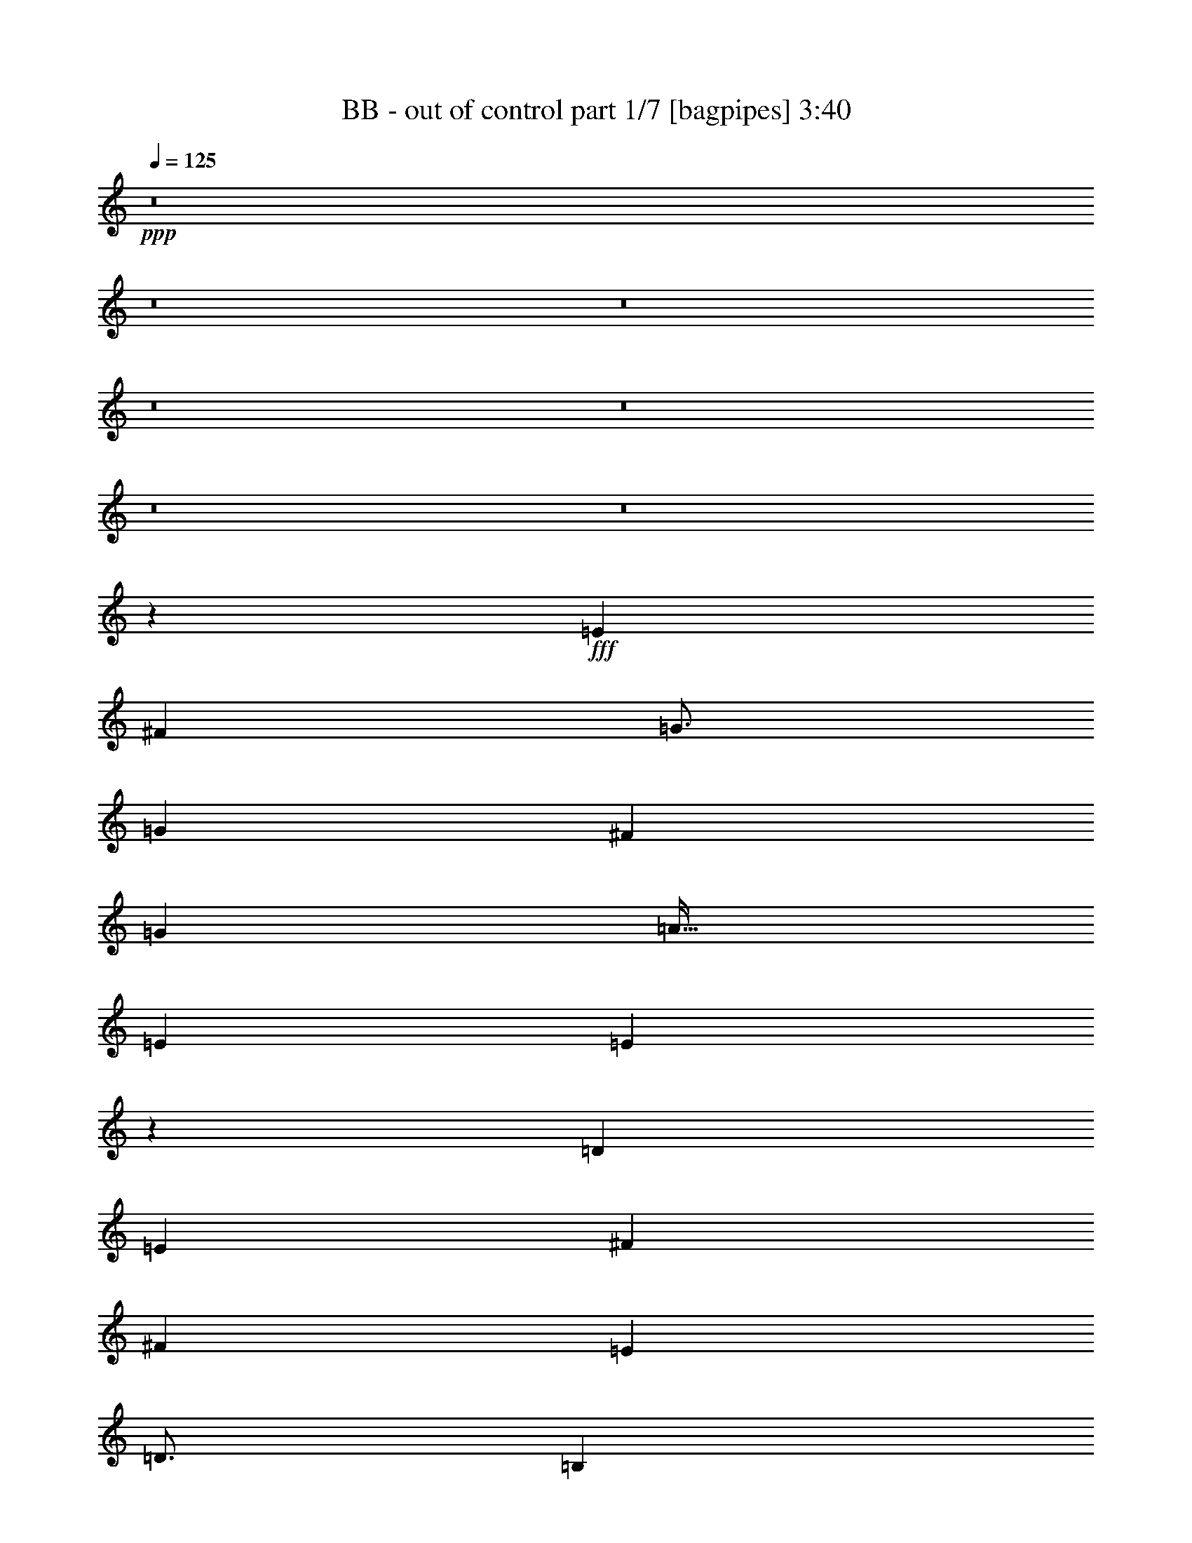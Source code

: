 % Produced with Bruzo's Transcoding Environment
% Transcribed by  Bruzo

X:1
T:  BB - out of control part 1/7 [bagpipes] 3:40
Z: Transcribed with BruTE 64
L: 1/4
Q: 125
K: C
+ppp+
z8
z8
z8
z8
z8
z8
z8
z52047/8000
+fff+
[=E4719/4000]
[^F9439/8000]
[=G49/64]
[=G9439/8000]
[^F4719/4000]
[=G3063/4000]
[=A51/64]
[=E3063/4000]
[=E24947/8000]
z3139/2000
[=D9439/8000]
[=E4719/4000]
[^F3063/4000]
[^F4719/4000]
[=E9439/8000]
[=D49/64]
[=B,797/1000]
[=B,18563/8000]
z12533/4000
[=E4719/4000]
[^F9439/8000]
[=G49/64]
[=G9439/8000]
[^F4719/4000]
[=G3063/4000]
[=A51/64]
[=E3063/4000]
[=E779/250]
z1189/1000
[^F3063/8000]
[=G9439/8000]
[^F4719/4000]
[=E3063/4000]
[^F4719/4000]
[=E4719/4000]
[=D9439/8000]
[=E21607/8000]
z5017/1600
[=E4719/4000]
[^F4719/4000]
[=G3063/4000]
[^F4719/4000]
[=E9439/8000]
[^F49/64]
[=G9439/8000]
[^F4719/4000]
[=E3063/4000]
[=E12501/4000]
[=G4719/4000]
[=A9439/8000]
[=B49/64]
[=A9439/8000]
[=G4719/4000]
[=A3063/4000]
[=B24901/8000]
z6301/4000
[=E3313/8000]
[=E3063/8000]
[=E3063/8000]
[=E4719/4000]
[=G3063/8000]
[=G51/64]
[=E3063/8000]
[=E3063/8000]
[=G797/1000]
[=A49/64]
[^F797/1000]
[=E3063/8000]
[^F1531/4000]
[=G797/1000]
[=E31079/8000]
z389/1000
[=E207/500]
[=E3063/8000]
[=E3063/8000]
[=E129/160]
z747/2000
[=B3063/8000]
[^A797/1000]
[=c3063/8000]
[=c1531/4000]
[=B797/1000]
[=B3063/4000]
[=A37503/8000]
[=A3063/8000]
[=B319/400]
z6121/8000
[=E3313/8000]
[=E3063/8000]
[=E1531/4000]
[=E2941/8000]
z8
z8
z8
z2539/4000
+ff+
[=D3313/8000]
+fff+
[=E2297/2000]
[^F9439/8000]
[=G51/64]
[=G9189/8000]
[^F4719/4000]
[=G797/1000]
[=A49/64]
[=E3063/8000]
[=E444/125]
z31/20
[=D9189/8000]
[=E4719/4000]
[^F797/1000]
[^F3097/8000]
z6091/8000
[=E9439/8000]
[=D51/64]
[=B,3063/4000]
[=B,18969/8000]
z21597/8000
+ff+
[=D3313/8000]
+fff+
[=E2297/2000]
[^F9439/8000]
[=G51/64]
[=G9189/8000]
[^F4719/4000]
[=G51/64]
[=G9189/8000]
[=G5663/1600]
[=G3063/4000]
[=A51/64]
[=B9189/8000]
[=A4719/4000]
[=G797/1000]
[=A2297/2000]
[=G4719/4000]
[^F3063/8000]
[=G28389/8000]
z24929/8000
[=E2297/2000]
[^F4719/4000]
[=G797/1000]
[^F2297/2000]
[=E9439/8000]
[^F51/64]
[=G3063/8000]
[=G1501/2000]
z6497/8000
[=E3063/4000]
[=E15877/8000]
z6219/4000
[=G4719/4000]
[=A9189/8000]
[=B51/64]
[=A9439/8000]
[=G2297/2000]
[=A797/1000]
[=B25057/8000]
z6223/4000
[=E3063/8000]
[=E3063/8000]
[=E3313/8000]
[=E2297/2000]
[=G3313/8000]
[=G49/64]
[=E3063/8000]
[=E3313/8000]
[=G3063/4000]
[=A51/64]
[^F3063/4000]
[=E3063/8000]
[^F207/500]
[=G3063/4000]
[=E6297/1600]
z739/2000
[=E1531/4000]
[=E3063/8000]
[=E3313/8000]
[=E3053/4000]
z1541/4000
[=B3313/8000]
[^A3063/4000]
[=c3063/8000]
[=c207/500]
[=B3063/4000]
[=B797/1000]
[=A37503/8000]
[=A3063/8000]
[=B1509/2000]
z1293/1600
[=E3063/8000]
[=E3063/8000]
[=E207/500]
[=E9189/8000]
[=G3313/8000]
[=G49/64]
[=E3063/8000]
[=E3313/8000]
[=G49/64]
[=A797/1000]
[^F3063/4000]
[=E1531/4000]
[^F3313/8000]
[=G3063/4000]
[=E861/200]
[=E3063/8000]
[=E3063/8000]
[=E3313/8000]
[=E6087/8000]
z3101/8000
[=B3313/8000]
[=c3063/4000]
[=c1531/4000]
[=c3313/8000]
[=B3063/4000]
[=B51/64]
[=A586/125]
[=A3063/8000]
[=B6017/8000]
z1621/2000
[=E3063/8000]
[=E1531/4000]
[=E3313/8000]
[=E5613/1600]
[=e18513/8000]
z3427/8000
[^f12573/8000]
z8
z709/125
+ff+
[=A789/500]
z8517/2000
[^C1021/4000]
[=B,1271/8000]
+mf+
[^C51/400]
+ff+
[=B,1021/4000]
[=A,3063/4000]
[^C1021/4000]
[=B,1271/8000]
+mf+
[^C1021/8000]
+ff+
[=B,1021/4000]
[=A,49/64]
[^C1021/4000]
[=B,1271/8000]
+mf+
[^C1021/8000]
+ff+
[=B,1021/4000]
[=A,4777/4000]
z8
z8
z8
z39031/8000
+fff+
[=E3063/8000]
[=E207/500]
[=E3063/8000]
[=E9439/8000]
[=G1531/4000]
[=G3063/4000]
[=E3313/8000]
[=E3063/8000]
[=G49/64]
[=A797/1000]
[^F49/64]
[=E3313/8000]
[^F3063/8000]
[=G49/64]
[=E31401/8000]
z19/50
[=E3063/8000]
[=E3313/8000]
[=E3063/8000]
[=E6021/8000]
z3417/8000
[=B3063/8000]
[^A49/64]
[=c3313/8000]
[=c3063/8000]
[=B3063/4000]
[=B51/64]
[=A586/125]
[=A1531/4000]
[=B1613/2000]
z121/160
[=E1531/4000]
[=E3313/8000]
[=E3063/8000]
[=E4719/4000]
[=G3063/8000]
[=G3063/4000]
[=E3313/8000]
[=E1531/4000]
[=G3063/4000]
[=A797/1000]
[^F49/64]
[=E3313/8000]
[^F3063/8000]
[=G49/64]
[=G34441/8000]
[=E3063/8000]
[=E3313/8000]
[=E1531/4000]
[=E6003/8000]
z859/2000
[=B3063/8000]
[^A49/64]
[=c3313/8000]
[=c3063/8000]
[=B51/64]
[=B3063/4000]
[=A37503/8000]
[=A3063/8000]
[=B6433/8000]
z31071/8000
[=b3313/8000]
[=b1531/4000]
[=b3063/8000]
[=b8-]
[=b13991/8000]
z629/400
[=E3313/8000]
[=E3063/8000]
[=E3063/8000]
[=E2981/8000]
z8
z45529/8000
[=g797/1000]
[^f49/64]
[=e3063/8000]
[=e12407/8000]
z125/16

X:2
T:  BB - out of control part 2/7 [horn] 3:40
Z: Transcribed with BruTE 64
L: 1/4
Q: 125
K: C
+ppp+
+ff+
[=E,/8]
z2063/8000
[=E,/8]
z2313/8000
[=E1531/4000=B1531/4000]
[=E3063/8000=c3063/8000]
[=E,/8]
z2063/8000
[=E3313/8000=A3313/8000]
[=E,1123/8000]
z97/400
[=E1531/4000=B1531/4000]
[=E,/8]
z2063/8000
[=D3313/8000=G3313/8000]
[=E,561/4000]
z1941/8000
[=D3063/8000=A3063/8000]
[=E,/8]
z1031/4000
[=D3313/8000=A3313/8000]
[=D3063/8000^F3063/8000]
[=D3063/8000=G3063/8000]
[=E,/8]
z1031/4000
[=E,/8]
z2313/8000
[=E3063/8000=B3063/8000]
[=E3063/8000=c3063/8000]
[=E,/8]
z2063/8000
[=E207/500=A207/500]
[=E,1119/8000]
z243/1000
[=E3063/8000=B3063/8000]
[=E,/8]
z2063/8000
[=C3313/8000=G3313/8000]
[=E,1117/8000]
z389/1600
[=D3891/2000=A3891/2000]
[=E,/8]
z2063/8000
[=E,/8]
z2313/8000
[=E3063/8000=B3063/8000]
[=E3063/8000=c3063/8000]
[=E,/8]
z1031/4000
[=E3313/8000=A3313/8000]
[=E,557/4000]
z1949/8000
[=E3063/8000=B3063/8000]
[=E,/8]
z2063/8000
[=D207/500=G207/500]
[=E,1113/8000]
z39/160
[=D3063/8000=A3063/8000]
[=E,/8]
z2063/8000
[=D3313/8000=A3313/8000]
[=D1531/4000^F1531/4000]
[=D3063/8000=G3063/8000]
[=E,/8]
z2063/8000
[=B,/8]
z2313/8000
[=E111/800]
z61/250
[=E381/1000=B381/1000]
z1539/4000
[=D1711/4000=A1711/4000]
z1477/4000
[=C3891/2000=G3891/2000]
[=c12501/8000=c'12501/8000]
[=E,/8]
z2063/8000
[=E,/8]
z289/1000
[=E3063/8000=B3063/8000]
[=E3063/8000=c3063/8000]
[=E,/8]
z2063/8000
[=E3313/8000=A3313/8000]
[=E,69/500]
z979/4000
[=E3063/8000=B3063/8000]
[=E,/8]
z2063/8000
[=D3313/8000=G3313/8000]
[=E,1103/8000]
z49/200
[=D1531/4000=A1531/4000]
[=E,/8]
z2063/8000
[=D3313/8000=A3313/8000]
[=D3063/8000^F3063/8000]
[=D1531/4000=G1531/4000]
[=E,/8]
z2063/8000
[=E,/8]
z2313/8000
[=E3063/8000=B3063/8000]
[=E3063/8000=c3063/8000]
[=E,/8]
z1031/4000
[=E3313/8000=A3313/8000]
[=E,11/80]
z1963/8000
[=E3063/8000=B3063/8000]
[=E,/8]
z2063/8000
[=C207/500=G207/500]
[=E,1099/8000]
z491/2000
[=D3891/2000=A3891/2000]
[=E,/8]
z2063/8000
[=E,/8]
z2313/8000
[=E3063/8000=B3063/8000]
[=E1531/4000=c1531/4000]
[=E,/8]
z2063/8000
[=E3313/8000=A3313/8000]
[=E,219/1600]
z123/500
[=E3063/8000=B3063/8000]
[=E,/8]
z1031/4000
[=D3313/8000=G3313/8000]
[=E,547/4000]
z1969/8000
[=D3063/8000=A3063/8000]
[=E,/8]
z2063/8000
[=D207/500=A207/500]
[=D3063/8000^F3063/8000]
[=D3063/8000=G3063/8000]
[=E,/8]
z2063/8000
[=B,/8]
z289/1000
[=E273/2000]
z1971/8000
[=E3029/8000=B3029/8000]
z3097/8000
[=D3403/8000=A3403/8000]
z743/2000
[=C14033/4000=G14033/4000]
[=E,/8]
z1031/4000
[=E,/8]
z2313/8000
[=E,1087/8000]
z247/1000
[=E,16/125]
z2039/8000
[=E,/8]
z2063/8000
[=E,/8]
z289/1000
[=E,543/4000]
z1977/8000
[=E,1023/8000]
z51/200
[=E,/8]
z2063/8000
[=E,/8]
z2313/8000
[=E,271/2000]
z989/4000
[=E,511/4000]
z2041/8000
[=E,/8]
z2063/8000
[=E,/8]
z2313/8000
[=E,1083/8000]
z99/400
[=E,51/400]
z1021/4000
[=E,/8]
z2063/8000
[=E,279/1600]
z959/4000
[=E,541/4000]
z1981/8000
[=E,1019/8000]
z2043/8000
[=E,/8]
z2063/8000
[=E,697/4000]
z1919/8000
[=E,1081/8000]
z991/4000
[=E,509/4000]
z409/1600
[=E,/8]
z1031/4000
[=E,1393/8000]
z6/25
[=E,27/200]
z1983/8000
[=E,1017/8000]
z1023/4000
[=E,/8]
z2063/8000
[=E,1391/8000]
z1921/8000
[=E,1079/8000]
z31/125
[=E,127/1000]
z2047/8000
[=E,/8]
z2063/8000
[=E,139/800]
z1923/8000
[=E,1077/8000]
z397/1600
[=E,203/1600]
z32/125
[=E,/8]
z2063/8000
[=E,1389/8000]
z481/2000
[=E,269/2000]
z1987/8000
[=E,1013/8000]
z2049/8000
[=E,/8]
z2063/8000
[=E,347/2000]
z77/320
[=E,43/320]
z497/2000
[=E,253/2000]
z2051/8000
[=E,/8]
z1031/4000
[=E,1387/8000]
z963/4000
[=E,537/4000]
z1989/8000
[=E,1011/8000]
z513/2000
[=E,/8]
z1031/4000
[=E,693/4000]
z1927/8000
[=E,1073/8000]
z199/800
[=E,101/800]
z2053/8000
[=E,/8]
z2063/8000
[=E,173/1000]
z241/1000
[=E,67/500]
z1991/8000
[=E,1009/8000]
z1027/4000
[=E,/8]
z2063/8000
[=E,1383/8000]
z193/800
[=E,107/800]
z249/1000
[=E,63/500]
z411/1600
[=E,/8]
z2063/8000
[=E,691/4000]
z1931/8000
[=E,1069/8000]
z997/4000
[=E,503/4000]
z257/1000
[=E,/8]
z2063/8000
[=E,1381/8000]
z483/2000
[=E,267/2000]
z399/1600
[=E,201/1600]
z1029/4000
[=E,/8]
z1031/4000
[=E,69/400]
z1933/8000
[=E,1067/8000]
z499/2000
[=E,251/2000]
z2059/8000
[=E,/8]
z2063/8000
[=E,689/4000]
z967/4000
[=E,533/4000]
z1997/8000
[=E,1003/8000]
z103/400
[=E,/8]
z2063/8000
[=E,1377/8000]
z121/500
[=E,133/1000]
z999/4000
[=E,501/4000]
z2061/8000
[=E,/8]
z2063/8000
[=D3313/8000=G3313/8000]
[^C1531/4000^F1531/4000]
[=E,1001/8000]
z1031/4000
[^C3313/8000^F3313/8000]
[=B,3063/8000=E3063/8000]
[=E,531/4000]
z2001/8000
[=B,51/64=E51/64]
[=E,281/2000]
z1939/8000
[=E,1061/8000]
z1001/4000
[=E,/8]
z2063/8000
[=E,/8]
z289/1000
[=D3063/8000=A3063/8000]
[=E,53/400]
z2003/8000
[=D3063/8000=A3063/8000]
[=E,/8]
z2313/8000
[=E,1121/8000]
z1941/8000
[=E,1059/8000]
z501/2000
[=E,/8]
z2063/8000
[=E,/8]
z2313/8000
[=E,7/50]
z1943/8000
[=E,1057/8000]
z401/1600
[=E,/8]
z2063/8000
[=E,/8]
z2313/8000
[=E,1119/8000]
z243/1000
[=E,33/250]
z2007/8000
[=E,/8]
z1031/4000
[=E,/8]
z2313/8000
[=E,559/4000]
z389/1600
[=E,211/1600]
z251/1000
[=E,/8]
z2063/8000
[=E,/8]
z289/1000
[=E,1117/8000]
z973/4000
[=E,527/4000]
z2009/8000
[=E,/8]
z2063/8000
[=E,/8]
z289/1000
[=E,279/2000]
z1947/8000
[=E,1053/8000]
z201/800
[=E,/8]
z2063/8000
[=E,/8]
z2313/8000
[=E,557/4000]
z487/2000
[=E,263/2000]
z2011/8000
[=E,/8]
z2063/8000
[=E,/8]
z2313/8000
[=E,1113/8000]
z39/160
[=E,21/160]
z503/2000
[=E,/8]
z2063/8000
[=E,/8]
z2313/8000
[=E,139/1000]
z1951/8000
[=E,1049/8000]
z1007/4000
[=E,/8]
z1031/4000
[=E,/8]
z2313/8000
[=E,1111/8000]
z61/250
[=E,131/1000]
z403/1600
[=E,/8]
z2063/8000
[=E,/8]
z289/1000
[=E,111/800]
z1953/8000
[=E,1047/8000]
z63/250
[=E,/8]
z2063/8000
[=E,/8]
z2313/8000
[=E,277/2000]
z977/4000
[=E,523/4000]
z2017/8000
[=E,/8]
z2063/8000
[=E,/8]
z2313/8000
[=D1531/4000=G1531/4000]
[^C3063/8000^F3063/8000]
[=E,/8]
z2063/8000
[^C3313/8000^F3313/8000]
[=B,3063/8000=E3063/8000]
[=E,1043/8000]
z2019/8000
[=B,797/1000=E797/1000]
[=E,221/1600]
z979/4000
[=E,521/4000]
z2021/8000
[=E,/8]
z1031/4000
[=B,797/1000=E797/1000=B797/1000]
[=A,3063/4000=D3063/4000=A3063/4000]
[=C/8]
z289/1000
[=C1103/8000]
z49/200
[=C3063/8000=G3063/8000]
[=C/8]
z2063/8000
[=C/8]
z2313/8000
[=C1531/4000=G1531/4000]
[=C1039/8000]
z253/1000
[=C3063/8000=G3063/8000]
[=D/8]
z2313/8000
[=D11/80]
z1963/8000
[=D1531/4000=A1531/4000]
[=D/8]
z2063/8000
[=D/8]
z2313/8000
[=D3063/8000=A3063/8000]
[=D259/2000]
z2027/8000
[=D1531/4000=A1531/4000]
[=E/8]
z2313/8000
[=E549/4000]
z393/1600
[=E3063/8000=B3063/8000]
[=E/8]
z1031/4000
[=E/8]
z2313/8000
[=E3063/8000=B3063/8000]
[=E517/4000]
z2029/8000
[=E3063/8000=B3063/8000]
[=E/8]
z289/1000
[=E137/1000]
z1967/8000
[=E3063/8000=B3063/8000]
[=E/8]
z2063/8000
[=E/8]
z2313/8000
[=E1531/4000=B1531/4000]
[=E129/1000]
z2031/8000
[=E3063/8000=B3063/8000]
[=G,/8]
z2313/8000
[=G,1093/8000]
z197/800
[=G,1531/4000=D1531/4000]
[=G,/8]
z2063/8000
[=G,/8]
z2313/8000
[=G,3063/8000=D3063/8000]
[=G,1029/8000]
z1017/4000
[=G,1531/4000=D1531/4000]
[=A,/8]
z2313/8000
[=A,1091/8000]
z493/2000
[=A,3063/8000=E3063/8000]
[=A,/8]
z2063/8000
[=A,/8]
z289/1000
[=A,3063/8000=E3063/8000]
[=A,1027/8000]
z509/2000
[=A,3063/8000=E3063/8000]
[=B,/8]
z289/1000
[=B,1089/8000]
z987/4000
[=B,513/4000]
z2037/8000
[=B,/8]
z2063/8000
[=B,/8]
z2313/8000
[=B,1087/8000]
z79/320
[=B,41/320]
z1019/4000
[=B,797/1000^F797/1000]
[=B3063/8000]
[=g1531/4000]
[=B3063/8000]
[^f3313/8000]
[=B3063/8000]
[=g3063/8000]
[=E1531/4000=B1531/4000]
[=E3313/8000=B3313/8000]
[=E3063/8000=B3063/8000]
[=E3063/8000=B3063/8000]
[=C3063/8000=G3063/8000]
[=C207/500=G207/500]
[=C3063/8000=G3063/8000]
[=C3063/8000=G3063/8000]
[=G,3063/8000=D3063/8000]
[=G,3313/8000=D3313/8000]
[=G,1531/4000=D1531/4000]
[=G,3063/8000=D3063/8000]
[=D3063/8000=A3063/8000]
[=D3313/8000=A3313/8000]
[=D3063/8000=A3063/8000]
[=D1531/4000=A1531/4000]
[=E3063/8000=B3063/8000]
[=E3313/8000=B3313/8000]
[=E3063/8000=B3063/8000]
[=E1531/4000=B1531/4000]
[=C3063/8000=G3063/8000]
[=C3313/8000=G3313/8000]
[=C3063/8000=G3063/8000]
[=C3063/8000=G3063/8000]
[=G,1531/4000=D1531/4000]
[=G,3313/8000=D3313/8000]
[=G,3063/8000=D3063/8000]
[=G,3063/8000=D3063/8000]
[=B,3063/8000^F3063/8000]
[=B,207/500^F207/500]
[=B,3063/8000^F3063/8000]
[=B,3063/8000^F3063/8000]
[=E3063/8000=B3063/8000]
[=E3313/8000=B3313/8000]
[=E1531/4000=B1531/4000]
[=E3063/8000=B3063/8000]
[=C3063/8000=G3063/8000]
[=C3313/8000=G3313/8000]
[=C3063/8000=G3063/8000]
[=C1531/4000=G1531/4000]
[=G,3063/8000=D3063/8000]
[=G,3313/8000=D3313/8000]
[=G,3063/8000=D3063/8000]
[=G,3063/8000=D3063/8000]
[=D1531/4000=A1531/4000]
[=D3313/8000=A3313/8000]
[=D3063/8000=A3063/8000]
[=D3063/8000=A3063/8000]
[=A,1531/4000=E1531/4000]
[=A,3313/8000=E3313/8000]
[=A,3063/8000=E3063/8000]
[=A,3063/8000=E3063/8000]
[=A,3063/8000=E3063/8000]
[=A,207/500=E207/500]
[=A,3063/8000=E3063/8000]
[=A,3063/8000=E3063/8000]
[=A,3063/8000=E3063/8000]
[=B,169/400^F169/400]
z599/1600
[=B,1201/1600^F1201/1600]
z6311/4000
[=E,689/4000]
z387/1600
[=E,213/1600]
z999/4000
[=E3063/8000=B3063/8000]
[=E1531/4000=c1531/4000]
[=E,1377/8000]
z121/500
[=E3063/8000=A3063/8000]
[=E,1001/8000]
z1031/4000
[=E3063/8000=B3063/8000]
[=E,11/64]
z1937/8000
[=D3063/8000=G3063/8000]
[=E,/8]
z2063/8000
[=D3313/8000=A3313/8000]
[=E,281/2000]
z1939/8000
[=D1531/4000=A1531/4000]
[=D3063/8000^F3063/8000]
[=D3313/8000=G3313/8000]
[=E,1123/8000]
z97/400
[=E,53/400]
z1001/4000
[=E3063/8000=B3063/8000]
[=E3313/8000=c3313/8000]
[=E,561/4000]
z1941/8000
[=E3063/8000=A3063/8000]
[=E,/8]
z1031/4000
[=E3313/8000=B3313/8000]
[=E,1121/8000]
z971/4000
[=C3063/8000=G3063/8000]
[=E,/8]
z2063/8000
[=D7907/4000=A7907/4000]
[=E,559/4000]
z243/1000
[=E,33/250]
z2007/8000
[=E3063/8000=B3063/8000]
[=E3313/8000=c3313/8000]
[=E,1117/8000]
z973/4000
[=E1531/4000=A1531/4000]
[=E,/8]
z2063/8000
[=E3313/8000=B3313/8000]
[=E,279/2000]
z1947/8000
[=D3063/8000=G3063/8000]
[=E,/8]
z1031/4000
[=D3313/8000=A3313/8000]
[=E,223/1600]
z487/2000
[=D3063/8000=A3063/8000]
[=D3063/8000^F3063/8000]
[=D207/500=G207/500]
[=E,557/4000]
z1949/8000
[=B,1051/8000]
z503/2000
[=E/8]
z2063/8000
[=E137/320=B137/320]
z59/160
[=D61/160=A61/160]
z769/2000
[=G5663/1600=g5663/1600]
[=E,1109/8000]
z977/4000
[=E,523/4000]
z2017/8000
[=E1531/4000=B1531/4000]
[=E,/8]
z2313/8000
[=E,277/2000]
z391/1600
[=E3063/8000=B3063/8000]
[=E,/8]
z2063/8000
[=E207/500=B207/500]
[=E,1107/8000]
z489/2000
[=E,261/2000]
z2019/8000
[=E3063/8000=B3063/8000]
[=E,/8]
z2313/8000
[=E,221/1600]
z1957/8000
[=E3063/8000=B3063/8000]
[=E,/8]
z2063/8000
[=E3313/8000=B3313/8000]
[=E,69/500]
z979/4000
[=E,521/4000]
z2021/8000
[=E3063/8000=c3063/8000]
[=E,/8]
z2313/8000
[=E,1103/8000]
z49/200
[=E1531/4000=c1531/4000]
[=E,/8]
z2063/8000
[=E3313/8000=c3313/8000]
[=E,551/4000]
z1961/8000
[=E,1039/8000]
z253/1000
[=E1531/4000=c1531/4000]
[=E,/8]
z2313/8000
[=E,1101/8000]
z981/4000
[=E3063/8000=c3063/8000]
[=E,/8]
z2063/8000
[=E207/500=c207/500]
[=E,11/80]
z1963/8000
[=E,1037/8000]
z1013/4000
[=E3063/8000=A3063/8000]
[=E,/8]
z2313/8000
[=E,549/4000]
z491/2000
[=E3063/8000=A3063/8000]
[=E,/8]
z2063/8000
[=E3313/8000=A3313/8000]
[=E,1097/8000]
z983/4000
[=E,517/4000]
z507/2000
[=E3063/8000=A3063/8000]
[=E,/8]
z2313/8000
[=E,137/1000]
z1967/8000
[=E3063/8000=A3063/8000]
[=E,/8]
z1031/4000
[=E3313/8000=A3313/8000]
[=E,219/1600]
z123/500
[=D3063/8000=G3063/8000]
[^C1531/4000^F1531/4000]
[=E,/8]
z2313/8000
[^C3063/8000^F3063/8000]
[=B,3063/8000=E3063/8000]
[=E,/8]
z2063/8000
[=B,51/64=E51/64]
[=E,103/800]
z2033/8000
[=E,/8]
z2063/8000
[=E,/8]
z2313/8000
[=E,1091/8000]
z1971/8000
[=D3063/8000=A3063/8000]
[=E,/8]
z2063/8000
[=D3313/8000=A3313/8000]
[=E,109/800]
z1973/8000
[=E,1027/8000]
z407/1600
[=E3063/8000=B3063/8000]
[=E,/8]
z2313/8000
[=E,1089/8000]
z987/4000
[=E3063/8000=B3063/8000]
[=E,/8]
z1031/4000
[=E3313/8000=B3313/8000]
[=E,17/125]
z79/320
[=E,41/320]
z1019/4000
[=E3063/8000=B3063/8000]
[=E,/8]
z289/1000
[=E,1087/8000]
z247/1000
[=E3063/8000=B3063/8000]
[=E,/8]
z2063/8000
[=E207/500=B207/500]
[=E,543/4000]
z1977/8000
[=E,1023/8000]
z51/200
[=E3063/8000=c3063/8000]
[=E,/8]
z2313/8000
[=E,271/2000]
z989/4000
[=E3063/8000=c3063/8000]
[=E,/8]
z2063/8000
[=E3313/8000=c3313/8000]
[=E,1083/8000]
z99/400
[=E,51/400]
z1021/4000
[=E3063/8000=c3063/8000]
[=E,279/1600]
z959/4000
[=E,541/4000]
z1981/8000
[=E3063/8000=c3063/8000]
[=E,/8]
z1031/4000
[=E3313/8000=c3313/8000]
[=E,1081/8000]
z991/4000
[=E,509/4000]
z409/1600
[=C3063/8000=G3063/8000]
[=E,87/500]
z6/25
[=E,27/200]
z1983/8000
[=C3063/8000=G3063/8000]
[=E,/8]
z2063/8000
[=C3313/8000=G3313/8000]
[=E,539/4000]
z31/125
[=E,127/1000]
z2047/8000
[=D3063/8000=A3063/8000]
[=E,139/800]
z1923/8000
[=E,1077/8000]
z993/4000
[=D1531/4000=A1531/4000]
[=E,/8]
z2063/8000
[=D3313/8000=A3313/8000]
[=E,269/2000]
z1987/8000
[=D1531/4000=G1531/4000]
[^C3063/8000^F3063/8000]
[=E,347/2000]
z77/320
[^C3063/8000^F3063/8000]
[=B,3063/8000=E3063/8000]
[=E,/8]
z1031/4000
[=B,797/1000=E797/1000]
[=E,1011/8000]
z513/2000
[=E,/8]
z2063/8000
[=E,277/1600]
z1927/8000
[=B,3063/4000=E3063/4000=B3063/4000]
[=A,797/1000=D797/1000=A797/1000]
[=C1071/8000]
z1991/8000
[=C1009/8000]
z1027/4000
[=C3063/8000=G3063/8000]
[=C1383/8000]
z193/800
[=C107/800]
z1993/8000
[=C1531/4000=G1531/4000]
[=C/8]
z2063/8000
[=C3313/8000=G3313/8000]
[=D1069/8000]
z997/4000
[=D503/4000]
z2057/8000
[=D1531/4000=A1531/4000]
[=D1381/8000]
z483/2000
[=D267/2000]
z399/1600
[=D3063/8000=A3063/8000]
[=D/8]
z2063/8000
[=D207/500=A207/500]
[=E1067/8000]
z499/2000
[=E251/2000]
z2059/8000
[=E3063/8000=B3063/8000]
[=E689/4000]
z967/4000
[=E533/4000]
z1997/8000
[=E3063/8000=B3063/8000]
[=E/8]
z2063/8000
[=E3313/8000=B3313/8000]
[=E133/1000]
z999/4000
[=E501/4000]
z2061/8000
[=E3063/8000=B3063/8000]
[=E43/250]
z1937/8000
[=E1063/8000]
z/4
[=E1531/4000=B1531/4000]
[=E/8]
z2313/8000
[=E3063/8000=B3063/8000]
[=G,531/4000]
z2001/8000
[=G,/8]
z2063/8000
[=G,207/500=D207/500]
[=G,281/2000]
z1939/8000
[=G,1061/8000]
z1001/4000
[=G,3063/8000=D3063/8000]
[=G,/8]
z2313/8000
[=G,1531/4000=D1531/4000]
[=A,53/400]
z2003/8000
[=A,/8]
z2063/8000
[=A,3313/8000=E3313/8000]
[=A,1121/8000]
z971/4000
[=A,529/4000]
z501/2000
[=A,3063/8000=E3063/8000]
[=A,/8]
z2313/8000
[=A,3063/8000=E3063/8000]
[=B,1057/8000]
z401/1600
[=B,/8]
z2063/8000
[=B,/8]
z2313/8000
[=B,1119/8000]
z243/1000
[=B,33/250]
z2007/8000
[=B,/8]
z1031/4000
[=B,/8]
z2313/8000
[=B,3063/4000^F3063/4000]
[=B3063/8000]
[=g207/500]
[=B3063/8000]
[^f3063/8000]
[=B3063/8000]
[=g3313/8000]
[=E1531/4000=B1531/4000]
[=E3063/8000=B3063/8000]
[=E3063/8000=B3063/8000]
[=E3313/8000=B3313/8000]
[=C3063/8000=G3063/8000]
[=C1531/4000=G1531/4000]
[=C3063/8000=G3063/8000]
[=C3313/8000=G3313/8000]
[=G,3063/8000=D3063/8000]
[=G,3063/8000=D3063/8000]
[=G,1531/4000=D1531/4000]
[=G,3313/8000=D3313/8000]
[=D3063/8000=A3063/8000]
[=D3063/8000=A3063/8000]
[=D3063/8000=A3063/8000]
[=D207/500=A207/500]
[=E3063/8000=B3063/8000]
[=E3063/8000=B3063/8000]
[=E3063/8000=B3063/8000]
[=E207/500=B207/500]
[=C3063/8000=G3063/8000]
[=C3063/8000=G3063/8000]
[=C3063/8000=G3063/8000]
[=C3313/8000=G3313/8000]
[=G,1531/4000=D1531/4000]
[=G,3063/8000=D3063/8000]
[=G,3063/8000=D3063/8000]
[=G,3313/8000=D3313/8000]
[=B,3063/8000^F3063/8000]
[=B,1531/4000^F1531/4000]
[=B,3063/8000^F3063/8000]
[=B,3313/8000^F3313/8000]
[=E3063/8000=B3063/8000]
[=E3063/8000=B3063/8000]
[=E1531/4000=B1531/4000]
[=E3313/8000=B3313/8000]
[=C3063/8000=G3063/8000]
[=C3063/8000=G3063/8000]
[=C3063/8000=G3063/8000]
[=C207/500=G207/500]
[=G,3063/8000=D3063/8000]
[=G,3063/8000=D3063/8000]
[=G,3063/8000=D3063/8000]
[=G,3313/8000=D3313/8000]
[=D1531/4000=A1531/4000]
[=D3063/8000=A3063/8000]
[=D3063/8000=A3063/8000]
[=D3313/8000=A3313/8000]
[=A,1531/4000=E1531/4000]
[=A,3063/8000=E3063/8000]
[=A,3063/8000=E3063/8000]
[=A,3313/8000=E3313/8000]
[=A,3063/8000=E3063/8000]
[=A,1531/4000=E1531/4000]
[=A,3063/8000=E3063/8000]
[=A,3313/8000=E3313/8000]
[=A,3063/8000=E3063/8000]
[=B,759/2000^F759/2000]
z3089/8000
[=B,6411/8000^F6411/8000]
z9403/8000
[=E3063/8000=B3063/8000]
[=E3063/8000=B3063/8000]
[=E3063/8000=B3063/8000]
[=E3313/8000=B3313/8000]
[=C1531/4000=G1531/4000]
[=C3063/8000=G3063/8000]
[=C3063/8000=G3063/8000]
[=C3313/8000=G3313/8000]
[=G,3063/8000=D3063/8000]
[=G,1531/4000=D1531/4000]
[=G,3063/8000=D3063/8000]
[=G,3313/8000=D3313/8000]
[=D3063/8000=A3063/8000]
[=D3063/8000=A3063/8000]
[=D1531/4000=A1531/4000]
[=D3313/8000=A3313/8000]
[=E3063/8000=B3063/8000]
[=E3063/8000=B3063/8000]
[=E1531/4000=B1531/4000]
[=E3313/8000=B3313/8000]
[=C3063/8000=G3063/8000]
[=C3063/8000=G3063/8000]
[=C3063/8000=G3063/8000]
[=C207/500=G207/500]
[=G,3063/8000=D3063/8000]
[=G,3063/8000=D3063/8000]
[=G,3063/8000=D3063/8000]
[=G,3313/8000=D3313/8000]
[=B,1531/4000^F1531/4000]
[=B,3063/8000^F3063/8000]
[=B,3063/8000^F3063/8000]
[=B,3313/8000^F3313/8000]
[=E3063/8000=B3063/8000]
[=E1531/4000=B1531/4000]
[=E3063/8000=B3063/8000]
[=E3313/8000=B3313/8000]
[=C3063/8000=G3063/8000]
[=C3063/8000=G3063/8000]
[=C1531/4000=G1531/4000]
[=C3313/8000=G3313/8000]
[=G,3063/8000=D3063/8000]
[=G,3063/8000=D3063/8000]
[=G,3063/8000=D3063/8000]
[=G,207/500=D207/500]
[=D3063/8000=A3063/8000]
[=D3063/8000=A3063/8000]
[=D3063/8000=A3063/8000]
[=D3313/8000=A3313/8000]
[=A,1531/4000=E1531/4000]
[=A,3063/8000=E3063/8000]
[=A,3063/8000=E3063/8000]
[=A,3313/8000=E3313/8000]
[=A,1531/4000=E1531/4000]
[=A,3063/8000=E3063/8000]
[=A,3063/8000=E3063/8000]
[=A,3313/8000=E3313/8000]
[=A,3063/8000=E3063/8000]
[=B,3017/8000^F3017/8000]
z777/2000
[=B,799/1000^F799/1000]
z2497/1600
[=E,203/1600]
z32/125
[=E,/8]
z2063/8000
[=E,1389/8000]
z1923/8000
[=E,1077/8000]
z993/4000
[=E,507/4000]
z2049/8000
[=E,/8]
z2063/8000
[=E,347/2000]
z77/320
[=E,43/320]
z1987/8000
[=E,3063/8000=B,3063/8000]
[=E,/8]
z2063/8000
[=E,1387/8000]
z963/4000
[=E,3063/8000=B,3063/8000]
[=E,1011/8000]
z2051/8000
[=E,/8]
z2063/8000
[=E,693/4000]
z2013/2000
[=e383/2000]
[=e1531/8000]
[=e3313/8000=a3313/8000]
[=e1531/8000]
[=e383/2000]
[=e3063/8000=a3063/8000]
[^f3891/2000]
[^f207/500=b207/500]
[=e3063/8000]
[^f3063/4000=b3063/4000]
[=b3313/8000]
[=e2297/2000]
[^f573/2000]
[=e1021/4000]
[^c1021/4000]
[=e49/64]
[^f573/2000]
[=e1021/4000]
[^c1021/4000]
[=a4719/4000]
[=a12501/8000]
[=e3063/4000]
[^f1021/8000]
[=e1021/8000]
[^c1021/8000]
[=e207/500]
[^f1021/8000]
[=e1021/8000]
[^c1021/8000]
[=e3063/8000]
[^f1021/8000]
[=e1021/8000]
[^c1271/8000]
[=e12501/8000]
[^f1021/8000]
[^g1021/8000]
[=a1021/8000]
[=a1021/8000]
[=b1021/8000]
[^c1021/8000]
[^f1021/8000]
[^g51/400]
[=a1021/8000]
[=a1021/8000]
[=b1021/8000]
[=c'1271/8000]
[^f1021/8000]
[^g1021/8000]
[=a1021/8000]
[=a1021/8000]
[=b1021/8000]
[^c1021/8000]
[=b1021/8000]
[=a1021/8000]
[^g1021/8000]
[^g1021/8000]
[=b51/400]
[=b1271/8000]
[=a1021/8000]
[=a1021/8000]
[^g1021/8000]
[^g1021/8000]
[^f1021/8000]
[=e1021/8000]
[^f399/1600]
z267/2000
[=a1021/4000]
[^g1271/8000]
+mf+
[=a51/400]
+ff+
[^g1021/4000]
[^f3063/4000]
[=a1021/4000]
[^g1271/8000]
+mf+
[=a1021/8000]
+ff+
[^g1021/4000]
[^f49/64]
[=a1021/4000]
[^g1271/8000]
+mf+
[=a1021/8000]
+ff+
[^g1021/4000]
[^f4777/4000]
z1931/1000
[=A,3063/4000=E3063/4000]
[=A,/8]
z289/1000
[=A,3063/8000=E3063/8000]
[=A,1051/8000]
z503/2000
[=A,/8]
z2063/8000
[=A,3313/8000=E3313/8000]
[=A,139/1000]
z39/160
[=B,3063/4000^F3063/4000]
[=B,/8]
z2313/8000
[=B,3063/8000^F3063/8000]
[=B,131/1000]
z1007/4000
[=B,/8]
z2063/8000
[=B,3313/8000^F3313/8000]
[^C3063/8000^G3063/8000]
[=D49/64=A49/64]
[=D/8]
z2313/8000
[=D3063/8000=A3063/8000]
[=D523/4000]
z2017/8000
[=D3063/8000=A3063/8000]
[^C207/500^G207/500]
[=B,3063/8000^F3063/8000]
[^F,3063/4000^C3063/4000]
[^F,/8]
z289/1000
[^F,3063/8000^C3063/8000]
[^F,261/2000]
z2019/8000
[^F,/8]
z2063/8000
[^F,3313/8000^C3313/8000]
[^F,221/1600]
z1957/8000
[=A,3063/4000=E3063/4000]
[=A,/8]
z2313/8000
[=A,3063/8000=E3063/8000]
[=A,1041/8000]
z2021/8000
[=A,/8]
z2063/8000
[=A,3313/8000=E3313/8000]
[=A,1103/8000]
z49/200
[=B,10001/1600^F10001/1600]
[=B,12501/2000^F12501/2000]
[=E3063/8000=B3063/8000]
[=E3063/8000=B3063/8000]
[=E3313/8000=B3313/8000]
[=E1531/4000=B1531/4000]
[=C3063/8000=G3063/8000]
[=C3063/8000=G3063/8000]
[=C3313/8000=G3313/8000]
[=C3063/8000=G3063/8000]
[=G,1531/4000=D1531/4000]
[=G,3063/8000=D3063/8000]
[=G,3313/8000=D3313/8000]
[=G,3063/8000=D3063/8000]
[=D3063/8000=A3063/8000]
[=D1531/4000=A1531/4000]
[=D3313/8000=A3313/8000]
[=D3063/8000=A3063/8000]
[=E3063/8000=B3063/8000]
[=E1531/4000=B1531/4000]
[=E3313/8000=B3313/8000]
[=E3063/8000=B3063/8000]
[=C3063/8000=G3063/8000]
[=C3063/8000=G3063/8000]
[=C207/500=G207/500]
[=C3063/8000=G3063/8000]
[=G,3063/8000=D3063/8000]
[=G,3063/8000=D3063/8000]
[=G,3313/8000=D3313/8000]
[=G,1531/4000=D1531/4000]
[=B,3063/8000^F3063/8000]
[=B,3063/8000^F3063/8000]
[=B,3313/8000^F3313/8000]
[=B,3063/8000^F3063/8000]
[=E1531/4000=B1531/4000]
[=E3063/8000=B3063/8000]
[=E3313/8000=B3313/8000]
[=E3063/8000=B3063/8000]
[=C3063/8000=G3063/8000]
[=C1531/4000=G1531/4000]
[=C3313/8000=G3313/8000]
[=C3063/8000=G3063/8000]
[=G,3063/8000=D3063/8000]
[=G,3063/8000=D3063/8000]
[=G,207/500=D207/500]
[=G,3063/8000=D3063/8000]
[=D3063/8000=A3063/8000]
[=D3063/8000=A3063/8000]
[=D3313/8000=A3313/8000]
[=D1531/4000=A1531/4000]
[=A,3063/8000=E3063/8000]
[=A,3063/8000=E3063/8000]
[=A,3313/8000=E3313/8000]
[=A,1531/4000=E1531/4000]
[=A,3063/8000=E3063/8000]
[=A,3063/8000=E3063/8000]
[=A,3313/8000=E3313/8000]
[=A,3063/8000=E3063/8000]
[=A,1531/4000=E1531/4000]
[=B,369/1000^F369/1000]
z107/250
[=B,1519/2000^F1519/2000]
z7807/4000
[=g12501/8000]
[=e51/64]
[=d3063/4000]
[=b3313/8000]
[=a3063/8000]
[=g1531/4000]
[=e3063/8000]
[=a797/1000]
[=a49/64]
[=g34441/8000]
[=a797/1000]
[=g1531/4000]
[=a6251/4000]
[=g49/64]
[=c'9439/8000]
[=a207/500]
[=d3063/8000]
[=g3063/8000]
[=a37499/8000]
z3317/500
[=E,/8]
z2313/8000
[=E,223/1600]
z487/2000
[=E1531/4000=B1531/4000]
[=E3063/8000=c3063/8000]
[=E,/8]
z2313/8000
[=E3063/8000=A3063/8000]
[=E,1051/8000]
z503/2000
[=E1531/4000=B1531/4000]
[=E,/8]
z2313/8000
[=D3063/8000=G3063/8000]
[=E,21/160]
z2013/8000
[=D1531/4000=A1531/4000]
[=E,/8]
z2313/8000
[=D3063/8000=A3063/8000]
[=D3063/8000^F3063/8000]
[=D3063/8000=G3063/8000]
[=E,/8]
z289/1000
[=E,1111/8000]
z61/250
[=E3063/8000=B3063/8000]
[=E3063/8000=c3063/8000]
[=E,/8]
z2313/8000
[=E1531/4000=A1531/4000]
[=E,1047/8000]
z63/250
[=E3063/8000=B3063/8000]
[=E,/8]
z2313/8000
[=C3063/8000=G3063/8000]
[=E,209/1600]
z2017/8000
[=D15483/8000=A15483/8000]
z6457/8000
[=d75/16=e75/16-]
[=d6003/8000-=e6003/8000]
[=d3141/1000]
[=b25003/8000]
[=G3313/8000]
[=c1531/4000]
[=e3063/8000]
[=G,2971/8000=D2971/8000]
z681/1600
[^F,619/1600=D619/1600]
z303/800
[=E,3063/8000=B,3063/8000]
[=E,12407/8000=B,12407/8000]
z125/16

X:3
T:  BB - out of control part 3/7 [basson_vib] 3:40
Z: Transcribed with BruTE 64
L: 1/4
Q: 125
K: C
+ppp+
z8
z8
z8
z7197/4000
+p+
[=E,3063/8000=e3063/8000=b3063/8000]
[=E,3043/8000=e3043/8000=c'3043/8000]
z3083/8000
[=E,3417/8000=e3417/8000=a3417/8000]
z1479/4000
[=E,1521/4000=e1521/4000=b1521/4000]
z771/2000
[=D,427/1000=d427/1000=g427/1000]
z37/100
[=D,19/50=d19/50=a19/50]
z617/1600
[=D,3313/8000=d3313/8000=a3313/8000]
[=D,3063/8000=d3063/8000^f3063/8000]
[=D,3039/8000=d3039/8000=g3039/8000]
z6399/8000
[=E,3063/8000=e3063/8000=b3063/8000]
[=E,1519/4000=e1519/4000=c'1519/4000]
z3087/8000
[=E,3413/8000=e3413/8000=a3413/8000]
z2963/8000
[=E,3037/8000=e3037/8000=b3037/8000]
z3089/8000
[=C,3411/8000=c3411/8000=g3411/8000]
z741/2000
[=D,971/500=d971/500=a971/500]
z1601/2000
[=E,3063/8000=e3063/8000=b3063/8000]
[=E,3033/8000=e3033/8000=c'3033/8000]
z773/2000
[=E,213/500=e213/500=a213/500]
z371/1000
[=E,379/1000=e379/1000=b379/1000]
z3093/8000
[=D,3407/8000=d3407/8000=g3407/8000]
z2969/8000
[=D,3031/8000=d3031/8000=a3031/8000]
z619/1600
[=D,207/500=d207/500=a207/500]
[=D,3063/8000=d3063/8000^f3063/8000]
[=D,3063/8000=d3063/8000=g3063/8000]
[=B,3063/8000]
[=E,207/500=E207/500]
[=G,3063/8000=G3063/8000]
[=E,3029/8000=e3029/8000=b3029/8000]
z3097/8000
[=D,3403/8000=e3403/8000=a3403/8000]
z743/2000
[=C,7007/2000=c7007/2000=g7007/2000]
z8
z36047/8000
[=E,10001/1600=B,10001/1600=E10001/1600=B10001/1600=g10001/1600]
[=E,12501/2000=B,12501/2000=E12501/2000=c12501/2000=a12501/2000]
[=E,10001/1600=B,10001/1600=E10001/1600=d10001/1600^f10001/1600]
[=E,10001/1600=B,10001/1600=E10001/1600=B10001/1600=g10001/1600]
[=E,10001/1600=B,10001/1600=E10001/1600=B10001/1600=g10001/1600]
[=E,12501/2000=B,12501/2000=E12501/2000=c12501/2000=a12501/2000]
[=E,25003/8000=B,25003/8000=E25003/8000=B25003/8000=g25003/8000]
[=E,12501/4000=B,12501/4000=E12501/4000=c12501/4000=a12501/4000]
[=E,1871/400=B,1871/400=E1871/400=e1871/400=b1871/400]
z2517/1600
[=C,12501/4000=G,12501/4000=C12501/4000=G12501/4000=e12501/4000]
[=D,12501/4000=A,12501/4000=D12501/4000=A12501/4000^f12501/4000]
[=E,10001/1600=B,10001/1600=E10001/1600=B10001/1600=g10001/1600]
[=D,12501/4000=G,12501/4000=B12501/4000=g12501/4000]
[=E,25003/8000=A,25003/8000=d25003/8000=a25003/8000]
[^F,24901/8000=B,24901/8000=e24901/8000=b24901/8000]
z22041/8000
[=E,12501/8000=B,12501/8000=E12501/8000=B12501/8000=g12501/8000]
[=C,12501/8000=G,12501/8000=C12501/8000=c12501/8000=e12501/8000]
[=D,12501/8000=G,12501/8000=d12501/8000=g12501/8000]
[=D,12501/8000=A,12501/8000=D12501/8000=d12501/8000^f12501/8000]
[=E,12501/8000=B,12501/8000=E12501/8000=B12501/8000]
[=C,6251/4000=G,6251/4000=C6251/4000=c6251/4000]
[=D,12501/8000=G,12501/8000=D12501/8000]
[^F,12501/8000=B,12501/8000^f12501/8000]
[=E,12501/8000=B,12501/8000=E12501/8000=B12501/8000=g12501/8000]
[=C,12501/8000=G,12501/8000=C12501/8000=c12501/8000=e12501/8000]
[=D,6251/4000=G,6251/4000=d6251/4000=g6251/4000]
[=D,12501/8000=A,12501/8000=D12501/8000=d12501/8000^f12501/8000]
[=E,51/64=A,51/64=e51/64=a51/64]
[=E,3063/8000=A,3063/8000=e3063/8000=a3063/8000]
[=E,3063/8000=A,3063/8000=e3063/8000=a3063/8000]
[=E,3063/8000=A,3063/8000=e3063/8000=a3063/8000]
[=E,207/500=A,207/500=e207/500=a207/500]
[=E,3063/8000=A,3063/8000=e3063/8000=a3063/8000]
[=E,3063/8000=A,3063/8000=e3063/8000=a3063/8000]
[=E,3063/8000=A,3063/8000=e3063/8000=a3063/8000]
[^F,169/400=B,169/400^f169/400=b169/400]
z599/1600
[^F,1201/1600=B,1201/1600^f1201/1600=b1201/1600]
z9499/4000
[=E,3063/8000=e3063/8000=b3063/8000]
[=E,2939/8000=e2939/8000=c'2939/8000]
z859/2000
[=E,383/1000=e383/1000=a383/1000]
z1531/4000
[=E,1469/4000=e1469/4000=b1469/4000]
z3437/8000
[=D,3063/8000=d3063/8000=g3063/8000]
z3063/8000
[=D,3437/8000=d3437/8000=a3437/8000]
z2939/8000
[=D,1531/4000=d1531/4000=a1531/4000]
[=D,3063/8000=d3063/8000^f3063/8000]
[=D,859/2000=d859/2000=g859/2000]
z3001/4000
[=E,3063/8000=e3063/8000=b3063/8000]
[=E,687/1600=e687/1600=c'687/1600]
z2941/8000
[=E,3059/8000=e3059/8000=a3059/8000]
z1533/4000
[=E,1717/4000=e1717/4000=b1717/4000]
z1471/4000
[=C,1529/4000=c1529/4000=g1529/4000]
z767/2000
[=D,3983/2000=d3983/2000=a3983/2000]
z6007/8000
[=E,3063/8000=e3063/8000=b3063/8000]
[=E,343/800=e343/800=c'343/800]
z1473/4000
[=E,1527/4000=e1527/4000=a1527/4000]
z3071/8000
[=E,3429/8000=e3429/8000=b3429/8000]
z2947/8000
[=D,3053/8000=d3053/8000=g3053/8000]
z48/125
[=D,857/2000=d857/2000=a857/2000]
z737/2000
[=D,3063/8000=d3063/8000=a3063/8000]
[=D,3063/8000=d3063/8000^f3063/8000]
[=D,207/500=d207/500=g207/500]
[=B,3063/8000]
[=E3063/8000]
[=G3063/8000]
[=E,137/320=e137/320=b137/320]
z59/160
[=D,61/160=e61/160=a61/160]
z769/2000
[=C,5663/1600=c5663/1600=g5663/1600]
[=E,10001/1600=B,10001/1600=E10001/1600=B10001/1600=g10001/1600]
[=E,12501/2000=B,12501/2000=E12501/2000=c12501/2000=a12501/2000]
[=E,10001/1600=B,10001/1600=E10001/1600=d10001/1600^f10001/1600]
[=E,10001/1600=B,10001/1600=E10001/1600=B10001/1600=g10001/1600]
[=E,12501/2000=B,12501/2000=E12501/2000=B12501/2000=g12501/2000]
[=E,10001/1600=B,10001/1600=E10001/1600=c10001/1600=a10001/1600]
[=E,25003/8000=B,25003/8000=E25003/8000=B25003/8000=g25003/8000]
[=E,12501/4000=B,12501/4000=E12501/4000=c12501/4000=a12501/4000]
[=E,4697/1000=B,4697/1000=E4697/1000=e4697/1000=b4697/1000]
z12429/8000
[=C,12501/4000=G,12501/4000=C12501/4000=G12501/4000=e12501/4000]
[=D,12501/4000=A,12501/4000=D12501/4000=A12501/4000^f12501/4000]
[=E,10001/1600=B,10001/1600=E10001/1600=B10001/1600=g10001/1600]
[=D,12501/4000=G,12501/4000=B12501/4000=g12501/4000]
[=E,25003/8000=A,25003/8000=d25003/8000=a25003/8000]
[^F,25057/8000=B,25057/8000=e25057/8000=b25057/8000]
z4377/1600
[=E,12501/8000=B,12501/8000=E12501/8000=B12501/8000=g12501/8000]
[=C,12501/8000=G,12501/8000=C12501/8000=c12501/8000=e12501/8000]
[=D,12501/8000=G,12501/8000=d12501/8000=g12501/8000]
[=D,12501/8000=A,12501/8000=D12501/8000=d12501/8000^f12501/8000]
[=E,12501/8000=B,12501/8000=E12501/8000=B12501/8000]
[=C,6251/4000=G,6251/4000=C6251/4000=c6251/4000]
[=D,12501/8000=G,12501/8000=D12501/8000]
[^F,12501/8000=B,12501/8000^f12501/8000]
[=E,12501/8000=B,12501/8000=E12501/8000=B12501/8000=g12501/8000]
[=C,12501/8000=G,12501/8000=C12501/8000=c12501/8000=e12501/8000]
[=D,6251/4000=G,6251/4000=d6251/4000=g6251/4000]
[=D,12501/8000=A,12501/8000=D12501/8000=d12501/8000^f12501/8000]
[=E,49/64=A,49/64=e49/64=a49/64]
[=E,3063/8000=A,3063/8000=e3063/8000=a3063/8000]
[=E,3313/8000=A,3313/8000=e3313/8000=a3313/8000]
[=E,3063/8000=A,3063/8000=e3063/8000=a3063/8000]
[=E,1531/4000=A,1531/4000=e1531/4000=a1531/4000]
[=E,3063/8000=A,3063/8000=e3063/8000=a3063/8000]
[=E,3313/8000=A,3313/8000=e3313/8000=a3313/8000]
[=E,3063/8000=A,3063/8000=e3063/8000=a3063/8000]
[^F,759/2000=B,759/2000^f759/2000=b759/2000]
z3089/8000
[^F,6411/8000=B,6411/8000^f6411/8000=b6411/8000]
z9403/8000
[=E,6251/4000=B,6251/4000=E6251/4000=B6251/4000=g6251/4000]
[=C,12501/8000=G,12501/8000=C12501/8000=c12501/8000=e12501/8000]
[=D,12501/8000=G,12501/8000=d12501/8000=g12501/8000]
[=D,12501/8000=A,12501/8000=D12501/8000=d12501/8000^f12501/8000]
[=E,12501/8000=B,12501/8000=E12501/8000=B12501/8000]
[=C,12501/8000=G,12501/8000=C12501/8000=c12501/8000]
[=D,6251/4000=G,6251/4000=D6251/4000]
[^F,12501/8000=B,12501/8000^f12501/8000]
[=E,12501/8000=B,12501/8000=E12501/8000=B12501/8000=g12501/8000]
[=C,12501/8000=G,12501/8000=C12501/8000=c12501/8000=e12501/8000]
[=D,12501/8000=G,12501/8000=d12501/8000=g12501/8000]
[=D,6251/4000=A,6251/4000=D6251/4000=d6251/4000^f6251/4000]
[=E,49/64=A,49/64=e49/64=a49/64]
[=E,3063/8000=A,3063/8000=e3063/8000=a3063/8000]
[=E,3313/8000=A,3313/8000=e3313/8000=a3313/8000]
[=E,1531/4000=A,1531/4000=e1531/4000=a1531/4000]
[=E,3063/8000=A,3063/8000=e3063/8000=a3063/8000]
[=E,3063/8000=A,3063/8000=e3063/8000=a3063/8000]
[=E,3313/8000=A,3313/8000=e3313/8000=a3313/8000]
[=E,3063/8000=A,3063/8000=e3063/8000=a3063/8000]
[^F,3017/8000=B,3017/8000^f3017/8000=b3017/8000]
z777/2000
[^F,799/1000=B,799/1000^f799/1000=b799/1000]
z8
z8
z8
z8
z8
z8
z8
z61469/8000
[=E,12501/8000=B,12501/8000=E12501/8000=B12501/8000=g12501/8000]
[=C,6251/4000=G,6251/4000=C6251/4000=c6251/4000=e6251/4000]
[=D,12501/8000=G,12501/8000=d12501/8000=g12501/8000]
[=D,12501/8000=A,12501/8000=D12501/8000=d12501/8000^f12501/8000]
[=E,12501/8000=B,12501/8000=E12501/8000=B12501/8000]
[=C,12501/8000=G,12501/8000=C12501/8000=c12501/8000]
[=D,12501/8000=G,12501/8000=D12501/8000]
[^F,6251/4000=B,6251/4000^f6251/4000]
[=E,12501/8000=B,12501/8000=E12501/8000=B12501/8000=g12501/8000]
[=C,12501/8000=G,12501/8000=C12501/8000=c12501/8000=e12501/8000]
[=D,12501/8000=G,12501/8000=d12501/8000=g12501/8000]
[=D,12501/8000=A,12501/8000=D12501/8000=d12501/8000^f12501/8000]
[=E,3063/4000=A,3063/4000=e3063/4000=a3063/4000]
[=E,3313/8000=A,3313/8000=e3313/8000=a3313/8000]
[=E,1531/4000=A,1531/4000=e1531/4000=a1531/4000]
[=E,3063/8000=A,3063/8000=e3063/8000=a3063/8000]
[=E,3063/8000=A,3063/8000=e3063/8000=a3063/8000]
[=E,3313/8000=A,3313/8000=e3313/8000=a3313/8000]
[=E,3063/8000=A,3063/8000=e3063/8000=a3063/8000]
[=E,1531/4000=A,1531/4000=e1531/4000=a1531/4000]
[^F,369/1000=B,369/1000^f369/1000=b369/1000]
z107/250
[^F,1519/2000=B,1519/2000^f1519/2000=b1519/2000]
z593/500
[=E,12501/8000=B,12501/8000=E12501/8000=B12501/8000=g12501/8000]
[=C,12501/8000=G,12501/8000=C12501/8000=c12501/8000=e12501/8000]
[=D,6251/4000=G,6251/4000=d6251/4000=g6251/4000]
[=D,12501/8000=A,12501/8000=D12501/8000=d12501/8000^f12501/8000]
[=E,12501/8000=B,12501/8000=E12501/8000=B12501/8000]
[=C,12501/8000=G,12501/8000=C12501/8000=c12501/8000]
[=D,12501/8000=G,12501/8000=D12501/8000]
[^F,12501/8000=B,12501/8000^f12501/8000]
[=E,6251/4000=B,6251/4000=E6251/4000=B6251/4000=g6251/4000]
[=C,12501/8000=G,12501/8000=C12501/8000=c12501/8000=e12501/8000]
[=D,12501/8000=G,12501/8000=d12501/8000=g12501/8000]
[=D,12501/8000=A,12501/8000=D12501/8000=d12501/8000^f12501/8000]
[=E,797/1000=A,797/1000=e797/1000=a797/1000]
[=E,1531/4000=A,1531/4000=e1531/4000=a1531/4000]
[=E,3063/8000=A,3063/8000=e3063/8000=a3063/8000]
[=E,3063/8000=A,3063/8000=e3063/8000=a3063/8000]
[=E,3313/8000=A,3313/8000=e3313/8000=a3313/8000]
[=E,3063/8000=A,3063/8000=e3063/8000=a3063/8000]
[=E,1531/4000=A,1531/4000=e1531/4000=a1531/4000]
[=E,3063/8000=A,3063/8000=e3063/8000=a3063/8000]
[^F,3433/8000=B,3433/8000^f3433/8000=b3433/8000]
z2943/8000
[^F,6057/8000=B,6057/8000^f6057/8000=b6057/8000]
z10987/2000
[=E,1531/4000=e1531/4000=b1531/4000]
[=E,299/800=e299/800=c'299/800]
z1693/4000
[=E,1557/4000=e1557/4000=a1557/4000]
z753/2000
[=E,747/2000=e747/2000=b747/2000]
z3387/8000
[=D,3113/8000=d3113/8000=g3113/8000]
z3013/8000
[=D,2987/8000=d2987/8000=a2987/8000]
z847/2000
[=D,3063/8000=d3063/8000=a3063/8000]
[=D,3063/8000=d3063/8000^f3063/8000]
[=D,1493/4000=d1493/4000=g1493/4000]
z1613/2000
[=E,3063/8000=e3063/8000=b3063/8000]
[=E,597/1600=e597/1600=c'597/1600]
z3391/8000
[=E,3109/8000=e3109/8000=a3109/8000]
z377/1000
[=E,373/1000=e373/1000=b373/1000]
z53/125
[=C,777/2000=c777/2000=g777/2000]
z3017/8000
[=D,15483/8000=d15483/8000=a15483/8000]
z6457/8000
[=E,3063/8000=e3063/8000=b3063/8000]
[=E,149/400=e149/400=c'149/400]
z679/1600
[=E,621/1600=e621/1600=a621/1600]
z3021/8000
[=E,2979/8000=e2979/8000=b2979/8000]
z849/2000
[=D,97/250=d97/250=g97/250]
z1511/4000
[=D,1489/4000=d1489/4000=a1489/4000]
z1699/4000
[=D,1531/4000=d1531/4000=a1531/4000]
[=D,3063/8000=d3063/8000^f3063/8000]
[=D,3063/8000=d3063/8000=g3063/8000]
[=B,3313/8000]
[=E3063/8000]
[=G1531/4000]
[=E,93/250=e93/250=b93/250]
z17/40
[=D,31/80=e31/80=a31/80]
z1513/4000
[=C,5613/1600=c5613/1600=g5613/1600]
[=B,3313/8000]
[=E1531/4000]
[=G3063/8000]
[=G,2971/8000=d2971/8000=g2971/8000]
z681/1600
[^F,619/1600=d619/1600^f619/1600]
z303/800
[=E,3063/8000=B3063/8000=e3063/8000]
[=E,12407/8000=B12407/8000=e12407/8000]
z125/16

X:4
T:  BB - out of control part 4/7 [flute] 3:40
Z: Transcribed with BruTE 64
L: 1/4
Q: 125
K: C
+ppp+
z8
z8
z8
z8
z8
z8
z8
z8
z8
z8
z50877/8000
+f+
[=A3123/8000=d3123/8000]
z3003/8000
[=A2997/8000=d2997/8000]
z8
z8
z8
z8
z8
z8
z8
z2121/2000
[=e49/64]
[=e3313/8000]
[=d3063/8000]
[=c3063/8000=c'3063/8000]
[=d51/64]
[=g3063/4000]
[^f12451/8000]
z8
z8
z8
z8
z8
z8
z8
z45971/8000
[=A3029/8000=d3029/8000]
z3097/8000
[=A3403/8000=d3403/8000]
z8
z11709/4000
+fff+
[=E3063/4000]
[^F51/64]
[=G9189/8000]
[^F4719/4000]
[=E797/1000]
[^F2297/2000]
[=E4719/4000]
[=D3063/8000]
[=E28389/8000]
z8
z8
z8
z8
z12539/4000
+f+
[=e51/64]
[=e3063/8000]
[=d3063/8000]
[=c3313/8000=c'3313/8000]
[=d49/64]
[=g797/1000]
[^f12607/8000]
z8
z5293/1600
[=G,3063/8000]
+mp+
[^F,3063/8000]
+f+
[=E,207/500]
[=E,6097/8000]
z6637/1000
[=e797/1000]
[=e3063/8000]
[=d3063/8000]
[=c207/500=c'207/500]
[=d3063/4000]
[=g797/1000]
[^f3147/2000]
z8
z63987/8000
+fff+
[=B1097/400]
[^c12573/8000]
z8
z8
z8
z1221/2000
+f+
[^c2563/8000]
[^c1031/8000=b1031/8000-]
[=b1141/8000=a1141/8000-]
[^f/8-=a/8]
[^f1281/8000]
[^g383/2000]
[^f1531/8000]
[=e383/2000]
[^c1531/8000]
[^f1531/8000]
[=e383/2000]
[^c1531/8000]
[=B891/4000]
[=B1531/8000]
[^G1531/8000]
[=B383/2000]
[^G1531/8000]
[=E383/2000]
[^F1531/8000]
[=B1531/8000]
[^c891/4000]
[=B1531/8000]
[=A383/2000]
[^F1531/8000]
[^F1531/8000]
[=E711/4000]
[^C/8]
[=B,18627/8000]
[=A,3313/8000]
[=B,3063/8000]
[^F,49/64]
[^G,3313/8000]
[=A,3063/8000]
[=B,3063/4000]
[=A,207/500]
[^G,3063/8000]
[^F,4719/4000]
[=A1021/8000]
+mp+
[=E1021/8000]
[=B,1021/8000]
[=A,1021/8000]
[=B,1021/8000]
[=E1021/8000]
+f+
[=B1021/8000]
+mp+
[=E1021/8000]
[=B,1021/8000]
[=A,1021/8000]
[=B,1021/8000]
[=E1271/8000]
+f+
[=A1021/8000]
+mp+
[=E1021/8000]
[=B,51/400]
[=A,1021/8000]
[=B,1021/8000]
[=E1021/8000]
+f+
[=B1021/8000]
+mp+
[=E1021/8000]
[=B,1021/8000]
[=A,1021/8000]
[=B,1021/8000]
[=E1271/8000]
+f+
[=A1021/8000]
+mp+
[=E1021/8000]
[=B,1021/8000]
[=A,1021/8000]
[=B,51/400]
[=E1021/8000]
+f+
[=B1021/8000]
+mp+
[=E1021/8000]
[=B,1021/8000]
[=A,1021/8000]
[=B,1271/8000]
[=E1021/8000]
+f+
[=A1021/8000]
+mp+
[=E1021/8000]
[=B,1021/8000]
[=B,49/64]
+f+
[^D3313/8000]
+mp+
[=B,3063/8000]
+f+
[=E3063/8000]
+mp+
[=B,3063/8000]
+f+
[^F207/500]
+mp+
[=B,3063/8000]
+f+
[=A3063/4000]
[^F1021/8000]
+mp+
[^D1271/8000]
[^F1021/8000]
+f+
[=B1531/4000]
[^F1021/8000]
+mp+
[^D1021/8000]
[^F1021/8000]
+f+
[^d3063/8000]
[^F1021/8000]
+mp+
[^D1271/8000]
[^F1021/8000]
+f+
[=e3063/8000]
[=e49/64]
[=e1531/8000]
[^d891/4000]
[=c1531/8000]
[=B383/2000]
[=A1531/8000]
[=G1531/8000]
[=B383/2000]
[=A1531/8000]
[=G383/2000]
[^F1781/8000]
[=E1531/8000]
[=D383/2000]
[=C1531/8000]
[=B,383/2000]
[=B,1021/8000]
[^D1021/8000]
[=E51/400]
[^F1021/8000]
[^G1271/8000]
[=A1021/8000]
[^D1021/8000]
[=E1021/8000]
[^F1021/8000]
[^G1021/8000]
[=A1021/8000]
[=B1021/8000]
[^G1021/8000]
[=A1021/8000]
[=B1021/8000]
[^c1021/8000]
[^d127/800]
[=e1021/8000]
[=e3063/8000]
[=e6031/8000]
z13353/2000
[=e3063/4000]
[=e3063/8000]
[=d207/500]
[=c3063/8000=c'3063/8000]
[=d3063/4000]
[=g51/64]
[^f12523/8000]
z8
z531/160
[=G,1531/4000]
+mp+
[^F,3313/8000]
+f+
[=E,3063/8000]
[=E,1503/2000]
z53431/8000
[=e3063/4000]
[=e1531/4000]
[=d3313/8000]
[=c3063/8000=c'3063/8000]
[=d3063/4000]
[=g51/64]
[^f1563/1000]
z8
z3907/800
[=E,25/16-]
+fff+
[=E,7/16-=e7/16]
[=E,3/8-=e3/8]
[=E,3/8-=e3/8]
[=E,2939/8000=e2939/8000-]
[=e8-]
[=e10991/8000]
z8
z8
z6529/8000
[=d797/1000]
[=d49/64]
[=B297/800]
z8
z11/8

X:5
T:  BB - out of control part 5/7 [lute] 3:40
Z: Transcribed with BruTE 64
L: 1/4
Q: 125
K: C
+ppp+
+ff+
[=E,/8]
z2063/8000
[=E,/8]
z2313/8000
[=E1531/4000=B1531/4000]
[=E3063/8000=c3063/8000]
[=E,/8]
z2063/8000
[=E3313/8000=A3313/8000]
[=E,1123/8000]
z97/400
[=E1531/4000=B1531/4000]
[=E,/8]
z2063/8000
[=D3313/8000=G3313/8000]
[=E,561/4000]
z1941/8000
[=D3063/8000=A3063/8000]
[=E,/8]
z1031/4000
[=D3313/8000=A3313/8000]
[=D3063/8000^F3063/8000]
[=D3063/8000=G3063/8000]
[=E,/8]
z1031/4000
[=E,/8]
z2313/8000
[=E3063/8000=B3063/8000]
[=E3063/8000=c3063/8000]
[=E,/8]
z2063/8000
[=E207/500=A207/500]
[=E,1119/8000]
z243/1000
[=E3063/8000=B3063/8000]
[=E,/8]
z2063/8000
[=C3313/8000=G3313/8000]
[=E,1117/8000]
z389/1600
[=D3891/2000=A3891/2000]
[=E,/8]
z2063/8000
[=E,/8]
z2313/8000
[=E3063/8000=B3063/8000]
[=E3063/8000=c3063/8000]
[=E,/8]
z1031/4000
[=E3313/8000=A3313/8000]
[=E,557/4000]
z1949/8000
[=E3063/8000=B3063/8000]
[=E,/8]
z2063/8000
[=D207/500=G207/500]
[=E,1113/8000]
z39/160
[=D3063/8000=A3063/8000]
[=E,/8]
z2063/8000
[=D3313/8000=A3313/8000]
[=D1531/4000^F1531/4000]
[=D3063/8000=G3063/8000]
[=E,/8]
z2063/8000
[=B,/8]
z2313/8000
[=E111/800]
z61/250
[=E381/1000=B381/1000]
z1539/4000
[=D1711/4000=A1711/4000]
z1477/4000
[=C3891/2000=G3891/2000]
[=c12501/8000=c'12501/8000]
[=E,/8]
z2063/8000
[=E,/8]
z289/1000
[=E3063/8000=B3063/8000]
[=E3063/8000=c3063/8000]
[=E,/8]
z2063/8000
[=E3313/8000=A3313/8000]
[=E,69/500]
z979/4000
[=E3063/8000=B3063/8000]
[=E,/8]
z2063/8000
[=D3313/8000=G3313/8000]
[=E,1103/8000]
z49/200
[=D1531/4000=A1531/4000]
[=E,/8]
z2063/8000
[=D3313/8000=A3313/8000]
[=D3063/8000^F3063/8000]
[=D1531/4000=G1531/4000]
[=E,/8]
z2063/8000
[=E,/8]
z2313/8000
[=E3063/8000=B3063/8000]
[=E3063/8000=c3063/8000]
[=E,/8]
z1031/4000
[=E3313/8000=A3313/8000]
[=E,11/80]
z1963/8000
[=E3063/8000=B3063/8000]
[=E,/8]
z2063/8000
[=C207/500=G207/500]
[=E,1099/8000]
z491/2000
[=D3891/2000=A3891/2000]
[=E,/8]
z2063/8000
[=E,/8]
z2313/8000
[=E3063/8000=B3063/8000]
[=E1531/4000=c1531/4000]
[=E,/8]
z2063/8000
[=E3313/8000=A3313/8000]
[=E,219/1600]
z123/500
[=E3063/8000=B3063/8000]
[=E,/8]
z1031/4000
[=D3313/8000=G3313/8000]
[=E,547/4000]
z1969/8000
[=D3063/8000=A3063/8000]
[=E,/8]
z2063/8000
[=D207/500=A207/500]
[=D3063/8000^F3063/8000]
[=D3063/8000=G3063/8000]
[=E,/8]
z2063/8000
[=B,/8]
z289/1000
[=E273/2000]
z1971/8000
[=E3029/8000=B3029/8000]
z3097/8000
[=D3403/8000=A3403/8000]
z743/2000
[=C14033/4000=G14033/4000]
[=E,/8]
z1031/4000
[=E,/8]
z2313/8000
[=E,1087/8000]
z247/1000
[=E,16/125]
z2039/8000
[=E,/8]
z2063/8000
[=E,/8]
z289/1000
[=E,543/4000]
z1977/8000
[=E,1023/8000]
z51/200
[=E,/8]
z2063/8000
[=E,/8]
z2313/8000
[=E,271/2000]
z989/4000
[=E,511/4000]
z2041/8000
[=E,/8]
z2063/8000
[=E,/8]
z2313/8000
[=E,1083/8000]
z99/400
[=E,51/400]
z1021/4000
[=E,/8]
z2063/8000
[=E,279/1600]
z959/4000
[=E,541/4000]
z1981/8000
[=E,1019/8000]
z2043/8000
[=E,/8]
z2063/8000
[=E,697/4000]
z1919/8000
[=E,1081/8000]
z991/4000
[=E,509/4000]
z409/1600
[=E,/8]
z1031/4000
[=E,1393/8000]
z6/25
[=E,27/200]
z1983/8000
[=E,1017/8000]
z1023/4000
[=E,/8]
z2063/8000
[=E,1391/8000]
z1921/8000
[=E,1079/8000]
z31/125
[=E,127/1000]
z2047/8000
[=E,/8]
z2063/8000
[=E,139/800]
z1923/8000
[=E,1077/8000]
z397/1600
[=E,203/1600]
z32/125
[=E,/8]
z2063/8000
[=E,1389/8000]
z481/2000
[=E,269/2000]
z1987/8000
[=E,1013/8000]
z2049/8000
[=E,/8]
z2063/8000
[=E,347/2000]
z77/320
[=E,43/320]
z497/2000
[=E,253/2000]
z2051/8000
[=E,/8]
z1031/4000
[=E,1387/8000]
z963/4000
[=E,537/4000]
z1989/8000
[=E,1011/8000]
z513/2000
[=E,/8]
z1031/4000
[=E,693/4000]
z1927/8000
[=E,1073/8000]
z199/800
[=E,101/800]
z2053/8000
[=E,/8]
z2063/8000
[=E,173/1000]
z241/1000
[=E,67/500]
z1991/8000
[=E,1009/8000]
z1027/4000
[=E,/8]
z2063/8000
[=E,1383/8000]
z193/800
[=E,107/800]
z249/1000
[=E,63/500]
z411/1600
[=E,/8]
z2063/8000
[=E,691/4000]
z1931/8000
[=E,1069/8000]
z997/4000
[=E,503/4000]
z257/1000
[=E,/8]
z2063/8000
[=E,1381/8000]
z483/2000
[=E,267/2000]
z399/1600
[=E,201/1600]
z1029/4000
[=E,/8]
z1031/4000
[=E,69/400]
z1933/8000
[=E,1067/8000]
z499/2000
[=E,251/2000]
z2059/8000
[=E,/8]
z2063/8000
[=E,689/4000]
z967/4000
[=E,533/4000]
z1997/8000
[=E,1003/8000]
z103/400
[=E,/8]
z2063/8000
[=E,1377/8000]
z121/500
[=E,133/1000]
z999/4000
[=E,501/4000]
z2061/8000
[=E,/8]
z2063/8000
[=D3313/8000=G3313/8000]
[^C1531/4000^F1531/4000]
[=E,1001/8000]
z1031/4000
[^C3313/8000^F3313/8000]
[=B,3063/8000=E3063/8000]
[=E,531/4000]
z2001/8000
[=B,51/64=E51/64]
[=E,281/2000]
z1939/8000
[=E,1061/8000]
z1001/4000
[=E,/8]
z2063/8000
[=E,/8]
z289/1000
[=D3063/8000=A3063/8000]
[=E,53/400]
z2003/8000
[=D3063/8000=A3063/8000]
[=E,/8]
z2313/8000
[=E,1121/8000]
z1941/8000
[=E,1059/8000]
z501/2000
[=E,/8]
z2063/8000
[=E,/8]
z2313/8000
[=E,7/50]
z1943/8000
[=E,1057/8000]
z401/1600
[=E,/8]
z2063/8000
[=E,/8]
z2313/8000
[=E,1119/8000]
z243/1000
[=E,33/250]
z2007/8000
[=E,/8]
z1031/4000
[=E,/8]
z2313/8000
[=E,559/4000]
z389/1600
[=E,211/1600]
z251/1000
[=E,/8]
z2063/8000
[=E,/8]
z289/1000
[=E,1117/8000]
z973/4000
[=E,527/4000]
z2009/8000
[=E,/8]
z2063/8000
[=E,/8]
z289/1000
[=E,279/2000]
z1947/8000
[=E,1053/8000]
z201/800
[=E,/8]
z2063/8000
[=E,/8]
z2313/8000
[=E,557/4000]
z487/2000
[=E,263/2000]
z2011/8000
[=E,/8]
z2063/8000
[=E,/8]
z2313/8000
[=E,1113/8000]
z39/160
[=E,21/160]
z503/2000
[=E,/8]
z2063/8000
[=E,/8]
z2313/8000
[=E,139/1000]
z1951/8000
[=E,1049/8000]
z1007/4000
[=E,/8]
z1031/4000
[=E,/8]
z2313/8000
[=E,1111/8000]
z61/250
[=E,131/1000]
z403/1600
[=E,/8]
z2063/8000
[=E,/8]
z289/1000
[=E,111/800]
z1953/8000
[=E,1047/8000]
z63/250
[=E,/8]
z2063/8000
[=E,/8]
z2313/8000
[=E,277/2000]
z977/4000
[=E,523/4000]
z2017/8000
[=E,/8]
z2063/8000
[=E,/8]
z2313/8000
[=D1531/4000=G1531/4000]
[^C3063/8000^F3063/8000]
[=E,/8]
z2063/8000
[^C3313/8000^F3313/8000]
[=B,3063/8000=E3063/8000]
[=E,1043/8000]
z2019/8000
[=B,797/1000=E797/1000]
[=E,221/1600]
z979/4000
[=E,521/4000]
z2021/8000
[=E,/8]
z1031/4000
[=B,797/1000=E797/1000=B797/1000]
[=A,3063/4000=D3063/4000=A3063/4000]
[=C/8]
z289/1000
[=C1103/8000]
z49/200
[=C3063/8000=G3063/8000]
[=C/8]
z2063/8000
[=C/8]
z2313/8000
[=C1531/4000=G1531/4000]
[=C1039/8000]
z253/1000
[=C3063/8000=G3063/8000]
[=D/8]
z2313/8000
[=D11/80]
z1963/8000
[=D1531/4000=A1531/4000]
[=D/8]
z2063/8000
[=D/8]
z2313/8000
[=D3063/8000=A3063/8000]
[=D259/2000]
z2027/8000
[=D1531/4000=A1531/4000]
[=E/8]
z2313/8000
[=E549/4000]
z393/1600
[=E3063/8000=B3063/8000]
[=E/8]
z1031/4000
[=E/8]
z2313/8000
[=E3063/8000=B3063/8000]
[=E517/4000]
z2029/8000
[=E3063/8000=B3063/8000]
[=E/8]
z289/1000
[=E137/1000]
z1967/8000
[=E3063/8000=B3063/8000]
[=E/8]
z2063/8000
[=E/8]
z2313/8000
[=E1531/4000=B1531/4000]
[=E129/1000]
z2031/8000
[=E3063/8000=B3063/8000]
[=G,/8]
z2313/8000
[=G,1093/8000]
z197/800
[=G,1531/4000=D1531/4000]
[=G,/8]
z2063/8000
[=G,/8]
z2313/8000
[=G,3063/8000=D3063/8000]
[=G,1029/8000]
z1017/4000
[=G,1531/4000=D1531/4000]
[=A,/8]
z2313/8000
[=A,1091/8000]
z493/2000
[=A,3063/8000=E3063/8000]
[=A,/8]
z2063/8000
[=A,/8]
z289/1000
[=A,3063/8000=E3063/8000]
[=A,1027/8000]
z509/2000
[=A,3063/8000=E3063/8000]
[=B,/8]
z289/1000
[=B,1089/8000]
z987/4000
[=B,513/4000]
z2037/8000
[=B,/8]
z2063/8000
[=B,/8]
z2313/8000
[=B,1087/8000]
z79/320
[=B,41/320]
z1019/4000
[=B,797/1000^F797/1000]
[=B,3063/8000]
[=G1531/4000]
[=B,3063/8000]
[^F3313/8000]
[=B,3063/8000]
[=G3063/8000]
[=E1531/4000=B1531/4000]
[=E3313/8000=B3313/8000]
[=E3063/8000=B3063/8000]
[=E3063/8000=B3063/8000]
[=C3063/8000=G3063/8000]
[=C207/500=G207/500]
[=C3063/8000=G3063/8000]
[=C3063/8000=G3063/8000]
[=G,3063/8000=D3063/8000]
[=G,3313/8000=D3313/8000]
[=G,1531/4000=D1531/4000]
[=G,3063/8000=D3063/8000]
[=D3063/8000=A3063/8000]
[=D3313/8000=A3313/8000]
[=D3063/8000=A3063/8000]
[=D1531/4000=A1531/4000]
[=E3063/8000=B3063/8000]
[=E3313/8000=B3313/8000]
[=E3063/8000=B3063/8000]
[=E1531/4000=B1531/4000]
[=C3063/8000=G3063/8000]
[=C3313/8000=G3313/8000]
[=C3063/8000=G3063/8000]
[=C3063/8000=G3063/8000]
[=G,1531/4000=D1531/4000]
[=G,3313/8000=D3313/8000]
[=G,3063/8000=D3063/8000]
[=G,3063/8000=D3063/8000]
[=B,3063/8000^F3063/8000]
[=B,207/500^F207/500]
[=B,3063/8000^F3063/8000]
[=B,3063/8000^F3063/8000]
[=E3063/8000=B3063/8000]
[=E3313/8000=B3313/8000]
[=E1531/4000=B1531/4000]
[=E3063/8000=B3063/8000]
[=C3063/8000=G3063/8000]
[=C3313/8000=G3313/8000]
[=C3063/8000=G3063/8000]
[=C1531/4000=G1531/4000]
[=G,3063/8000=D3063/8000]
[=G,3313/8000=D3313/8000]
[=G,3063/8000=D3063/8000]
[=G,3063/8000=D3063/8000]
[=D1531/4000=A1531/4000]
[=D3313/8000=A3313/8000]
[=D3063/8000=A3063/8000]
[=D3063/8000=A3063/8000]
[=A,1531/4000=E1531/4000]
[=A,3313/8000=E3313/8000]
[=A,3063/8000=E3063/8000]
[=A,3063/8000=E3063/8000]
[=A,3063/8000=E3063/8000]
[=A,207/500=E207/500]
[=A,3063/8000=E3063/8000]
[=A,3063/8000=E3063/8000]
[=A,3063/8000=E3063/8000]
[=B,169/400^F169/400]
z599/1600
[=B,1201/1600^F1201/1600]
z6311/4000
[=E,689/4000]
z387/1600
[=E,213/1600]
z999/4000
[=E3063/8000=B3063/8000]
[=E1531/4000=c1531/4000]
[=E,1377/8000]
z121/500
[=E3063/8000=A3063/8000]
[=E,1001/8000]
z1031/4000
[=E3063/8000=B3063/8000]
[=E,11/64]
z1937/8000
[=D3063/8000=G3063/8000]
[=E,/8]
z2063/8000
[=D3313/8000=A3313/8000]
[=E,281/2000]
z1939/8000
[=D1531/4000=A1531/4000]
[=D3063/8000^F3063/8000]
[=D3313/8000=G3313/8000]
[=E,1123/8000]
z97/400
[=E,53/400]
z1001/4000
[=E3063/8000=B3063/8000]
[=E3313/8000=c3313/8000]
[=E,561/4000]
z1941/8000
[=E3063/8000=A3063/8000]
[=E,/8]
z1031/4000
[=E3313/8000=B3313/8000]
[=E,1121/8000]
z971/4000
[=C3063/8000=G3063/8000]
[=E,/8]
z2063/8000
[=D7907/4000=A7907/4000]
[=E,559/4000]
z243/1000
[=E,33/250]
z2007/8000
[=E3063/8000=B3063/8000]
[=E3313/8000=c3313/8000]
[=E,1117/8000]
z973/4000
[=E1531/4000=A1531/4000]
[=E,/8]
z2063/8000
[=E3313/8000=B3313/8000]
[=E,279/2000]
z1947/8000
[=D3063/8000=G3063/8000]
[=E,/8]
z1031/4000
[=D3313/8000=A3313/8000]
[=E,223/1600]
z487/2000
[=D3063/8000=A3063/8000]
[=D3063/8000^F3063/8000]
[=D207/500=G207/500]
[=E,557/4000]
z1949/8000
[=B,1051/8000]
z503/2000
[=E/8]
z2063/8000
[=E137/320=B137/320]
z59/160
[=D61/160=A61/160]
z769/2000
[=G5663/1600]
[=E,1109/8000]
z977/4000
[=E,523/4000]
z2017/8000
[=E1531/4000=B1531/4000]
[=E,/8]
z2313/8000
[=E,277/2000]
z391/1600
[=E3063/8000=B3063/8000]
[=E,/8]
z2063/8000
[=E207/500=B207/500]
[=E,1107/8000]
z489/2000
[=E,261/2000]
z2019/8000
[=E3063/8000=B3063/8000]
[=E,/8]
z2313/8000
[=E,221/1600]
z1957/8000
[=E3063/8000=B3063/8000]
[=E,/8]
z2063/8000
[=E3313/8000=B3313/8000]
[=E,69/500]
z979/4000
[=E,521/4000]
z2021/8000
[=E3063/8000=c3063/8000]
[=E,/8]
z2313/8000
[=E,1103/8000]
z49/200
[=E1531/4000=c1531/4000]
[=E,/8]
z2063/8000
[=E3313/8000=c3313/8000]
[=E,551/4000]
z1961/8000
[=E,1039/8000]
z253/1000
[=E1531/4000=c1531/4000]
[=E,/8]
z2313/8000
[=E,1101/8000]
z981/4000
[=E3063/8000=c3063/8000]
[=E,/8]
z2063/8000
[=E207/500=c207/500]
[=E,11/80]
z1963/8000
[=E,1037/8000]
z1013/4000
[=E3063/8000=A3063/8000]
[=E,/8]
z2313/8000
[=E,549/4000]
z491/2000
[=E3063/8000=A3063/8000]
[=E,/8]
z2063/8000
[=E3313/8000=A3313/8000]
[=E,1097/8000]
z983/4000
[=E,517/4000]
z507/2000
[=E3063/8000=A3063/8000]
[=E,/8]
z2313/8000
[=E,137/1000]
z1967/8000
[=E3063/8000=A3063/8000]
[=E,/8]
z1031/4000
[=E3313/8000=A3313/8000]
[=E,219/1600]
z123/500
[=D3063/8000=G3063/8000]
[^C1531/4000^F1531/4000]
[=E,/8]
z2313/8000
[^C3063/8000^F3063/8000]
[=B,3063/8000=E3063/8000]
[=E,/8]
z2063/8000
[=B,51/64=E51/64]
[=E,103/800]
z2033/8000
[=E,/8]
z2063/8000
[=E,/8]
z2313/8000
[=E,1091/8000]
z1971/8000
[=D3063/8000=A3063/8000]
[=E,/8]
z2063/8000
[=D3313/8000=A3313/8000]
[=E,109/800]
z1973/8000
[=E,1027/8000]
z407/1600
[=E3063/8000=B3063/8000]
[=E,/8]
z2313/8000
[=E,1089/8000]
z987/4000
[=E3063/8000=B3063/8000]
[=E,/8]
z1031/4000
[=E3313/8000=B3313/8000]
[=E,17/125]
z79/320
[=E,41/320]
z1019/4000
[=E3063/8000=B3063/8000]
[=E,/8]
z289/1000
[=E,1087/8000]
z247/1000
[=E3063/8000=B3063/8000]
[=E,/8]
z2063/8000
[=E207/500=B207/500]
[=E,543/4000]
z1977/8000
[=E,1023/8000]
z51/200
[=E3063/8000=c3063/8000]
[=E,/8]
z2313/8000
[=E,271/2000]
z989/4000
[=E3063/8000=c3063/8000]
[=E,/8]
z2063/8000
[=E3313/8000=c3313/8000]
[=E,1083/8000]
z99/400
[=E,51/400]
z1021/4000
[=E3063/8000=c3063/8000]
[=E,279/1600]
z959/4000
[=E,541/4000]
z1981/8000
[=E3063/8000=c3063/8000]
[=E,/8]
z1031/4000
[=E3313/8000=c3313/8000]
[=E,1081/8000]
z991/4000
[=E,509/4000]
z409/1600
[=C3063/8000=G3063/8000]
[=E,87/500]
z6/25
[=E,27/200]
z1983/8000
[=C3063/8000=G3063/8000]
[=E,/8]
z2063/8000
[=C3313/8000=G3313/8000]
[=E,539/4000]
z31/125
[=E,127/1000]
z2047/8000
[=D3063/8000=A3063/8000]
[=E,139/800]
z1923/8000
[=E,1077/8000]
z993/4000
[=D1531/4000=A1531/4000]
[=E,/8]
z2063/8000
[=D3313/8000=A3313/8000]
[=E,269/2000]
z1987/8000
[=D1531/4000=G1531/4000]
[^C3063/8000^F3063/8000]
[=E,347/2000]
z77/320
[^C3063/8000^F3063/8000]
[=B,3063/8000=E3063/8000]
[=E,/8]
z1031/4000
[=B,797/1000=E797/1000]
[=E,1011/8000]
z513/2000
[=E,/8]
z2063/8000
[=E,277/1600]
z1927/8000
[=B,3063/4000=E3063/4000=B3063/4000]
[=A,797/1000=D797/1000=A797/1000]
[=C1071/8000]
z1991/8000
[=C1009/8000]
z1027/4000
[=C3063/8000=G3063/8000]
[=C1383/8000]
z193/800
[=C107/800]
z1993/8000
[=C1531/4000=G1531/4000]
[=C/8]
z2063/8000
[=C3313/8000=G3313/8000]
[=D1069/8000]
z997/4000
[=D503/4000]
z2057/8000
[=D1531/4000=A1531/4000]
[=D1381/8000]
z483/2000
[=D267/2000]
z399/1600
[=D3063/8000=A3063/8000]
[=D/8]
z2063/8000
[=D207/500=A207/500]
[=E1067/8000]
z499/2000
[=E251/2000]
z2059/8000
[=E3063/8000=B3063/8000]
[=E689/4000]
z967/4000
[=E533/4000]
z1997/8000
[=E3063/8000=B3063/8000]
[=E/8]
z2063/8000
[=E3313/8000=B3313/8000]
[=E133/1000]
z999/4000
[=E501/4000]
z2061/8000
[=E3063/8000=B3063/8000]
[=E43/250]
z1937/8000
[=E1063/8000]
z/4
[=E1531/4000=B1531/4000]
[=E/8]
z2313/8000
[=E3063/8000=B3063/8000]
[=G,531/4000]
z2001/8000
[=G,/8]
z2063/8000
[=G,207/500=D207/500]
[=G,281/2000]
z1939/8000
[=G,1061/8000]
z1001/4000
[=G,3063/8000=D3063/8000]
[=G,/8]
z2313/8000
[=G,1531/4000=D1531/4000]
[=A,53/400]
z2003/8000
[=A,/8]
z2063/8000
[=A,3313/8000=E3313/8000]
[=A,1121/8000]
z971/4000
[=A,529/4000]
z501/2000
[=A,3063/8000=E3063/8000]
[=A,/8]
z2313/8000
[=A,3063/8000=E3063/8000]
[=B,1057/8000]
z401/1600
[=B,/8]
z2063/8000
[=B,/8]
z2313/8000
[=B,1119/8000]
z243/1000
[=B,33/250]
z2007/8000
[=B,/8]
z1031/4000
[=B,/8]
z2313/8000
[=B,3063/4000^F3063/4000]
[=B,3063/8000]
[=G207/500]
[=B,3063/8000]
[^F3063/8000]
[=B,3063/8000]
[=G3313/8000]
[=E1531/4000=B1531/4000]
[=E3063/8000=B3063/8000]
[=E3063/8000=B3063/8000]
[=E3313/8000=B3313/8000]
[=C3063/8000=G3063/8000]
[=C1531/4000=G1531/4000]
[=C3063/8000=G3063/8000]
[=C3313/8000=G3313/8000]
[=G,3063/8000=D3063/8000]
[=G,3063/8000=D3063/8000]
[=G,1531/4000=D1531/4000]
[=G,3313/8000=D3313/8000]
[=D3063/8000=A3063/8000]
[=D3063/8000=A3063/8000]
[=D3063/8000=A3063/8000]
[=D207/500=A207/500]
[=E3063/8000=B3063/8000]
[=E3063/8000=B3063/8000]
[=E3063/8000=B3063/8000]
[=E207/500=B207/500]
[=C3063/8000=G3063/8000]
[=C3063/8000=G3063/8000]
[=C3063/8000=G3063/8000]
[=C3313/8000=G3313/8000]
[=G,1531/4000=D1531/4000]
[=G,3063/8000=D3063/8000]
[=G,3063/8000=D3063/8000]
[=G,3313/8000=D3313/8000]
[=B,3063/8000^F3063/8000]
[=B,1531/4000^F1531/4000]
[=B,3063/8000^F3063/8000]
[=B,3313/8000^F3313/8000]
[=E3063/8000=B3063/8000]
[=E3063/8000=B3063/8000]
[=E1531/4000=B1531/4000]
[=E3313/8000=B3313/8000]
[=C3063/8000=G3063/8000]
[=C3063/8000=G3063/8000]
[=C3063/8000=G3063/8000]
[=C207/500=G207/500]
[=G,3063/8000=D3063/8000]
[=G,3063/8000=D3063/8000]
[=G,3063/8000=D3063/8000]
[=G,3313/8000=D3313/8000]
[=D1531/4000=A1531/4000]
[=D3063/8000=A3063/8000]
[=D3063/8000=A3063/8000]
[=D3313/8000=A3313/8000]
[=A,1531/4000=E1531/4000]
[=A,3063/8000=E3063/8000]
[=A,3063/8000=E3063/8000]
[=A,3313/8000=E3313/8000]
[=A,3063/8000=E3063/8000]
[=A,1531/4000=E1531/4000]
[=A,3063/8000=E3063/8000]
[=A,3313/8000=E3313/8000]
[=A,3063/8000=E3063/8000]
[=B,759/2000^F759/2000]
z3089/8000
[=B,6411/8000^F6411/8000]
z9403/8000
[=E3063/8000=B3063/8000]
[=E3063/8000=B3063/8000]
[=E3063/8000=B3063/8000]
[=E3313/8000=B3313/8000]
[=C1531/4000=G1531/4000]
[=C3063/8000=G3063/8000]
[=C3063/8000=G3063/8000]
[=C3313/8000=G3313/8000]
[=G,3063/8000=D3063/8000]
[=G,1531/4000=D1531/4000]
[=G,3063/8000=D3063/8000]
[=G,3313/8000=D3313/8000]
[=D3063/8000=A3063/8000]
[=D3063/8000=A3063/8000]
[=D1531/4000=A1531/4000]
[=D3313/8000=A3313/8000]
[=E3063/8000=B3063/8000]
[=E3063/8000=B3063/8000]
[=E1531/4000=B1531/4000]
[=E3313/8000=B3313/8000]
[=C3063/8000=G3063/8000]
[=C3063/8000=G3063/8000]
[=C3063/8000=G3063/8000]
[=C207/500=G207/500]
[=G,3063/8000=D3063/8000]
[=G,3063/8000=D3063/8000]
[=G,3063/8000=D3063/8000]
[=G,3313/8000=D3313/8000]
[=B,1531/4000^F1531/4000]
[=B,3063/8000^F3063/8000]
[=B,3063/8000^F3063/8000]
[=B,3313/8000^F3313/8000]
[=E3063/8000=B3063/8000]
[=E1531/4000=B1531/4000]
[=E3063/8000=B3063/8000]
[=E3313/8000=B3313/8000]
[=C3063/8000=G3063/8000]
[=C3063/8000=G3063/8000]
[=C1531/4000=G1531/4000]
[=C3313/8000=G3313/8000]
[=G,3063/8000=D3063/8000]
[=G,3063/8000=D3063/8000]
[=G,3063/8000=D3063/8000]
[=G,207/500=D207/500]
[=D3063/8000=A3063/8000]
[=D3063/8000=A3063/8000]
[=D3063/8000=A3063/8000]
[=D3313/8000=A3313/8000]
[=A,1531/4000=E1531/4000]
[=A,3063/8000=E3063/8000]
[=A,3063/8000=E3063/8000]
[=A,3313/8000=E3313/8000]
[=A,1531/4000=E1531/4000]
[=A,3063/8000=E3063/8000]
[=A,3063/8000=E3063/8000]
[=A,3313/8000=E3313/8000]
[=A,3063/8000=E3063/8000]
[=B,3017/8000^F3017/8000]
z777/2000
[=B,799/1000^F799/1000]
z2497/1600
[=E,203/1600]
z32/125
[=E,/8]
z2063/8000
[=E,1389/8000]
z1923/8000
[=E,1077/8000]
z993/4000
[=E,507/4000]
z2049/8000
[=E,/8]
z2063/8000
[=E,347/2000]
z77/320
[=E,43/320]
z1987/8000
[=E,3063/8000=B,3063/8000]
[=E,/8]
z2063/8000
[=E,1387/8000]
z963/4000
[=E,3063/8000=B,3063/8000]
[=E,1011/8000]
z2051/8000
[=E,/8]
z2063/8000
[=E,3313/8000]
[^F,49/64^C49/64]
[^F,/8]
z2063/8000
[^F,3313/8000^C3313/8000]
[^F,67/500]
z1991/8000
[^F,1009/8000]
z1027/4000
[^F,1531/4000^C1531/4000]
[^F,173/1000]
z1929/8000
[=A,3063/4000=E3063/4000]
[=A,/8]
z2063/8000
[=A,207/500=E207/500]
[=A,107/800]
z1993/8000
[=A,1007/8000]
z257/1000
[=A,3063/8000=E3063/8000]
[=A,1381/8000]
z483/2000
[=B,49/64^F49/64]
[=B,/8]
z2063/8000
[=B,3313/8000^F3313/8000]
[=B,1067/8000]
z499/2000
[=B,251/2000]
z1029/4000
[=B,3063/8000^F3063/8000]
[^C3313/8000^G3313/8000]
[=D3063/4000=A3063/4000]
[=D/8]
z1031/4000
[=D3313/8000=A3313/8000]
[=D213/1600]
z999/4000
[=D3063/8000=A3063/8000]
[^C3063/8000^G3063/8000]
[=B,207/500^F207/500]
[^F,3063/4000^C3063/4000]
[^F,/8]
z2063/8000
[^F,207/500^C207/500]
[^F,1063/8000]
z/4
[^F,/8]
z2063/8000
[^F,3313/8000^C3313/8000]
[^F,281/2000]
z1939/8000
[=A,49/64=E49/64]
[=A,/8]
z2313/8000
[=A,3063/8000=E3063/8000]
[=A,53/400]
z2003/8000
[=A,/8]
z1031/4000
[=A,3313/8000=E3313/8000]
[=A,561/4000]
z1941/8000
[=B,3063/4000^F3063/4000]
[=B,/8]
z289/1000
[=B,3063/8000^F3063/8000]
[=B,529/4000]
z401/1600
[=B,/8]
z2063/8000
[=B,3313/8000^F3313/8000]
[^C1531/4000^G1531/4000]
[=D3063/4000=A3063/4000]
[=D3313/8000=A3313/8000]
[=D559/4000]
z389/1600
[=E49/64=B49/64]
[=E3313/8000=B3313/8000]
[=E1117/8000]
z973/4000
[^F,49/64^C49/64]
[^F,/8]
z2313/8000
[^F,3063/8000^C3063/8000]
[^F,1053/8000]
z201/800
[^F,/8]
z1031/4000
[^F,3313/8000^C3313/8000]
[^F,223/1600]
z487/2000
[=A,3063/4000=E3063/4000]
[=A,/8]
z289/1000
[=A,3063/8000=E3063/8000]
[=A,1051/8000]
z503/2000
[=A,/8]
z2063/8000
[=A,3313/8000=E3313/8000]
[=A,139/1000]
z39/160
[=B,3063/4000^F3063/4000]
[=B,/8]
z2313/8000
[=B,3063/8000^F3063/8000]
[=B,131/1000]
z1007/4000
[=B,/8]
z2063/8000
[=B,3313/8000^F3313/8000]
[^C3063/8000^G3063/8000]
[=D49/64=A49/64]
[=D/8]
z2313/8000
[=D3063/8000=A3063/8000]
[=D523/4000]
z2017/8000
[=D3063/8000=A3063/8000]
[^C207/500^G207/500]
[=B,3063/8000^F3063/8000]
[^F,3063/4000^C3063/4000]
[^F,/8]
z289/1000
[^F,3063/8000^C3063/8000]
[^F,261/2000]
z2019/8000
[^F,/8]
z2063/8000
[^F,3313/8000^C3313/8000]
[^F,221/1600]
z1957/8000
[=A,3063/4000=E3063/4000]
[=A,/8]
z2313/8000
[=A,3063/8000=E3063/8000]
[=A,1041/8000]
z2021/8000
[=A,/8]
z2063/8000
[=A,3313/8000=E3313/8000]
[=A,1103/8000]
z49/200
[=B,10001/1600^F10001/1600]
[=B,12501/2000^F12501/2000]
[=E3063/8000=B3063/8000]
[=E3063/8000=B3063/8000]
[=E3313/8000=B3313/8000]
[=E1531/4000=B1531/4000]
[=C3063/8000=G3063/8000]
[=C3063/8000=G3063/8000]
[=C3313/8000=G3313/8000]
[=C3063/8000=G3063/8000]
[=G,1531/4000=D1531/4000]
[=G,3063/8000=D3063/8000]
[=G,3313/8000=D3313/8000]
[=G,3063/8000=D3063/8000]
[=D3063/8000=A3063/8000]
[=D1531/4000=A1531/4000]
[=D3313/8000=A3313/8000]
[=D3063/8000=A3063/8000]
[=E3063/8000=B3063/8000]
[=E1531/4000=B1531/4000]
[=E3313/8000=B3313/8000]
[=E3063/8000=B3063/8000]
[=C3063/8000=G3063/8000]
[=C3063/8000=G3063/8000]
[=C207/500=G207/500]
[=C3063/8000=G3063/8000]
[=G,3063/8000=D3063/8000]
[=G,3063/8000=D3063/8000]
[=G,3313/8000=D3313/8000]
[=G,1531/4000=D1531/4000]
[=B,3063/8000^F3063/8000]
[=B,3063/8000^F3063/8000]
[=B,3313/8000^F3313/8000]
[=B,3063/8000^F3063/8000]
[=E1531/4000=B1531/4000]
[=E3063/8000=B3063/8000]
[=E3313/8000=B3313/8000]
[=E3063/8000=B3063/8000]
[=C3063/8000=G3063/8000]
[=C1531/4000=G1531/4000]
[=C3313/8000=G3313/8000]
[=C3063/8000=G3063/8000]
[=G,3063/8000=D3063/8000]
[=G,3063/8000=D3063/8000]
[=G,207/500=D207/500]
[=G,3063/8000=D3063/8000]
[=D3063/8000=A3063/8000]
[=D3063/8000=A3063/8000]
[=D3313/8000=A3313/8000]
[=D1531/4000=A1531/4000]
[=A,3063/8000=E3063/8000]
[=A,3063/8000=E3063/8000]
[=A,3313/8000=E3313/8000]
[=A,1531/4000=E1531/4000]
[=A,3063/8000=E3063/8000]
[=A,3063/8000=E3063/8000]
[=A,3313/8000=E3313/8000]
[=A,3063/8000=E3063/8000]
[=A,1531/4000=E1531/4000]
[=B,369/1000^F369/1000]
z107/250
[=B,1519/2000^F1519/2000]
z593/500
[=E3063/8000=B3063/8000]
[=E3063/8000=B3063/8000]
[=E207/500=B207/500]
[=E3063/8000=B3063/8000]
[=C3063/8000=G3063/8000]
[=C3063/8000=G3063/8000]
[=C3313/8000=G3313/8000]
[=C1531/4000=G1531/4000]
[=G,3063/8000=D3063/8000]
[=G,3063/8000=D3063/8000]
[=G,3313/8000=D3313/8000]
[=G,3063/8000=D3063/8000]
[=D1531/4000=A1531/4000]
[=D3063/8000=A3063/8000]
[=D3313/8000=A3313/8000]
[=D3063/8000=A3063/8000]
[=E1531/4000=B1531/4000]
[=E3063/8000=B3063/8000]
[=E3313/8000=B3313/8000]
[=E3063/8000=B3063/8000]
[=C3063/8000=G3063/8000]
[=C1531/4000=G1531/4000]
[=C3313/8000=G3313/8000]
[=C3063/8000=G3063/8000]
[=G,3063/8000=D3063/8000]
[=G,3063/8000=D3063/8000]
[=G,207/500=D207/500]
[=G,3063/8000=D3063/8000]
[=B,3063/8000^F3063/8000]
[=B,3063/8000^F3063/8000]
[=B,3313/8000^F3313/8000]
[=B,1531/4000^F1531/4000]
[=E3063/8000=B3063/8000]
[=E3063/8000=B3063/8000]
[=E3313/8000=B3313/8000]
[=E3063/8000=B3063/8000]
[=C1531/4000=G1531/4000]
[=C3063/8000=G3063/8000]
[=C3313/8000=G3313/8000]
[=C3063/8000=G3063/8000]
[=G,3063/8000=D3063/8000]
[=G,207/500=D207/500]
[=G,3063/8000=D3063/8000]
[=G,3063/8000=D3063/8000]
[=D3063/8000=A3063/8000]
[=D3313/8000=A3313/8000]
[=D1531/4000=A1531/4000]
[=D3063/8000=A3063/8000]
[=A,3063/8000=E3063/8000]
[=A,3313/8000=E3313/8000]
[=A,1531/4000=E1531/4000]
[=A,3063/8000=E3063/8000]
[=A,3063/8000=E3063/8000]
[=A,3313/8000=E3313/8000]
[=A,3063/8000=E3063/8000]
[=A,1531/4000=E1531/4000]
[=A,3063/8000=E3063/8000]
[=B,3433/8000^F3433/8000]
z2943/8000
[=B,6057/8000^F6057/8000]
z9393/2000
[=E,/8]
z2313/8000
[=E,223/1600]
z487/2000
[=E1531/4000=B1531/4000]
[=E3063/8000=c3063/8000]
[=E,/8]
z2313/8000
[=E3063/8000=A3063/8000]
[=E,1051/8000]
z503/2000
[=E1531/4000=B1531/4000]
[=E,/8]
z2313/8000
[=D3063/8000=G3063/8000]
[=E,21/160]
z2013/8000
[=D1531/4000=A1531/4000]
[=E,/8]
z2313/8000
[=D3063/8000=A3063/8000]
[=D3063/8000^F3063/8000]
[=D3063/8000=G3063/8000]
[=E,/8]
z289/1000
[=E,1111/8000]
z61/250
[=E3063/8000=B3063/8000]
[=E3063/8000=c3063/8000]
[=E,/8]
z2313/8000
[=E1531/4000=A1531/4000]
[=E,1047/8000]
z63/250
[=E3063/8000=B3063/8000]
[=E,/8]
z2313/8000
[=C3063/8000=G3063/8000]
[=E,209/1600]
z2017/8000
[=D3891/2000=A3891/2000]
[=E,/8]
z2313/8000
[=E,553/4000]
z1957/8000
[=E3063/8000=B3063/8000]
[=E3063/8000=c3063/8000]
[=E,/8]
z289/1000
[=E3063/8000=A3063/8000]
[=E,521/4000]
z2021/8000
[=E3063/8000=B3063/8000]
[=E,/8]
z289/1000
[=D3063/8000=G3063/8000]
[=E,1041/8000]
z1011/4000
[=D3063/8000=A3063/8000]
[=E,/8]
z2313/8000
[=D1531/4000=A1531/4000]
[=D3063/8000^F3063/8000]
[=D3063/8000=G3063/8000]
[=E,/8]
z2313/8000
[=B,1101/8000]
z981/4000
[=E519/4000]
z253/1000
[=E93/250=B93/250]
z17/40
[=D31/80=A31/80]
z1513/4000
[=C5613/1600=G5613/1600]
[=E,3313/8000]
[=C1531/4000]
[=E3063/8000]
[=G,2971/8000=D2971/8000]
z681/1600
[^F,619/1600=D619/1600]
z303/800
[=E,3063/8000=B,3063/8000]
[=E,12407/8000=B,12407/8000]
z125/16

X:6
T:  BB - out of control part 6/7 [theorbo] 3:40
Z: Transcribed with BruTE 64
L: 1/4
Q: 125
K: C
+ppp+
+fff+
[=E3063/8000]
[=E3437/8000]
z1469/4000
[=E1531/4000]
z383/1000
[=E859/2000]
z147/400
[=E153/400]
z613/1600
[=E687/1600]
z2941/8000
[=E3059/8000]
z1533/4000
[=E3313/8000]
[^F3063/8000]
[=G,3063/8000]
[=E1531/4000]
[=E3433/8000]
z2943/8000
[=E3057/8000]
z3069/8000
[=E3431/8000]
z46/125
[=E191/500]
z307/800
[=C343/800]
z589/1600
[=D3063/4000]
[=D3313/8000]
[=D3063/8000]
[=D1531/4000]
[=E3063/8000]
[=E857/2000]
z737/2000
[=E763/2000]
z3073/8000
[=E3427/8000]
z2949/8000
[=E3051/8000]
z123/320
[=E137/320]
z59/160
[=E61/160]
z769/2000
[=E3313/8000]
[^F1531/4000]
[=G,3063/8000]
[=E3063/8000]
[=B,3313/8000]
[=E1531/4000]
[=E381/1000]
z1539/4000
[=D1711/4000]
z1477/4000
[=C3891/2000]
[=C12501/8000]
[=E3063/8000]
[=E207/500]
[=E3063/8000]
[=E3063/8000]
[=E3063/8000]
[=E3313/8000]
[=E1531/4000]
[=E3063/8000]
[=E3063/8000]
[=E3313/8000]
[=E3063/8000]
[=E1531/4000]
[=E3063/8000]
[=E3313/8000]
[^F3063/8000]
[=G,1531/4000]
[=E3063/8000]
[=E3313/8000]
[=E3063/8000]
[=E3063/8000]
[=E1531/4000]
[=E3313/8000]
[=E3063/8000]
[=E3063/8000]
[=E3063/8000]
[=C207/500]
[=E3063/8000]
[=D3063/4000]
[=D3313/8000]
[=D1531/4000]
[=D3063/8000]
[=E3063/8000]
[=E3313/8000]
[=E3063/8000]
[=E1531/4000]
[=E3063/8000]
[=E3313/8000]
[=E3063/8000]
[=E3063/8000]
[=E1531/4000]
[=E3313/8000]
[=E3063/8000]
[=E3063/8000]
[=E3063/8000]
[=E207/500]
[^F3063/8000]
[=G,3063/8000]
[=E3063/8000]
[=B,207/500]
[=E3063/8000]
[=E3029/8000]
z3097/8000
[=D3403/8000]
z743/2000
[=C14033/4000]
[=E1531/4000]
[=E3313/8000]
[=E3063/8000]
[=E3063/8000]
[=E3063/8000]
[=E207/500]
[=E3063/8000]
[=E3063/8000]
[=E3063/8000]
[=E3313/8000]
[=E1531/4000]
[=E3063/8000]
[=E3063/8000]
[=E3313/8000]
[=E3063/8000]
[=E1531/4000]
[=E3063/8000]
[=E3313/8000]
[=E3063/8000]
[=E1531/4000]
[=E3063/8000]
[=E3313/8000]
[=E3063/8000]
[=E3063/8000]
[=E1531/4000]
[=E3313/8000]
[=E3063/8000]
[=E3063/8000]
[=E3063/8000]
[=E207/500]
[=E3063/8000]
[=E3063/8000]
[=E3063/8000]
[=E3313/8000]
[=E1531/4000]
[=E3063/8000]
[=E3063/8000]
[=E3313/8000]
[=E3063/8000]
[=E1531/4000]
[=E3063/8000]
[=E3313/8000]
[=E3063/8000]
[=E3063/8000]
[=E1531/4000]
[=E3313/8000]
[=E3063/8000]
[=E3063/8000]
[=E1531/4000]
[=E3313/8000]
[=E3063/8000]
[=E3063/8000]
[=E3063/8000]
[=E207/500]
[=E3063/8000]
[=E3063/8000]
[=E3063/8000]
[=E3313/8000]
[=E1531/4000]
[=E3063/8000]
[=E3063/8000]
[=E3313/8000]
[=E3063/8000]
[=E1531/4000]
[=E3063/8000]
[=E3313/8000]
[=E3063/8000]
[=E3063/8000]
[=E1531/4000]
[=E3313/8000]
[=E3063/8000]
[=E3063/8000]
[=E3063/8000]
[=E207/500]
[=E3063/8000]
[=E3063/8000]
[=E3063/8000]
[=E3313/8000]
[=E1531/4000]
[=E3063/8000]
[=E3063/8000]
[=E3313/8000]
[=E1531/4000]
[=E3063/8000]
[=E3313/8000]
[=E3063/8000]
[=E3063/8000]
[=E1531/4000]
[=E3313/8000]
[=E3063/8000]
[=E3063/8000]
[=E3063/8000]
[=E207/500]
[=D3063/8000]
[=E3063/8000]
[=D3063/8000]
[=E3313/8000]
[=E1531/4000]
[=E3063/8000]
[=E3063/8000]
[=E3313/8000]
[=E3063/8000]
[=E1531/4000]
[=E3063/8000]
[=E3313/8000]
[=E3063/8000]
[=E3063/8000]
[=E1531/4000]
[=E3313/8000]
[=E3063/8000]
[=E3063/8000]
[=E3063/8000]
[=E207/500]
[=E3063/8000]
[=E3063/8000]
[=E3063/8000]
[=E207/500]
[=E3063/8000]
[=E3063/8000]
[=E3063/8000]
[=E3313/8000]
[=E1531/4000]
[=E3063/8000]
[=E3063/8000]
[=E3313/8000]
[=E3063/8000]
[=E1531/4000]
[=E3063/8000]
[=E3313/8000]
[=E3063/8000]
[=E3063/8000]
[=E1531/4000]
[=E3313/8000]
[=E3063/8000]
[=E3063/8000]
[=E3063/8000]
[=E207/500]
[=E3063/8000]
[=E3063/8000]
[=E3063/8000]
[=E3313/8000]
[=E1531/4000]
[=E3063/8000]
[=E3063/8000]
[=E3313/8000]
[=E1531/4000]
[=E3063/8000]
[=E3063/8000]
[=E3313/8000]
[=E3063/8000]
[=E1531/4000]
[=E3063/8000]
[=E3313/8000]
[=E3063/8000]
[=E3063/8000]
[=E1531/4000]
[=E797/1000]
[=D3063/4000]
[=C207/500]
[=C3063/8000]
[=C3063/8000]
[=C3063/8000]
[=C3313/8000]
[=C1531/4000]
[=C3063/8000]
[=C3063/8000]
[=D3313/8000]
[=D3063/8000]
[=D1531/4000]
[=D3063/8000]
[=D3313/8000]
[=D3063/8000]
[=D3063/8000]
[=D1531/4000]
[=E3313/8000]
[=E3063/8000]
[=E3063/8000]
[=E1531/4000]
[=E3313/8000]
[=E3063/8000]
[=E3063/8000]
[=E3063/8000]
[=E207/500]
[=E3063/8000]
[=E3063/8000]
[=E3063/8000]
[=E3313/8000]
[=E1531/4000]
[=E3063/8000]
[=E3063/8000]
[=G,3313/8000]
[=G,3063/8000]
[=G,1531/4000]
[=G,3063/8000]
[=G,3313/8000]
[=G,3063/8000]
[=G,3063/8000]
[=G,1531/4000]
[=A,3313/8000]
[=A,3063/8000]
[=A,3063/8000]
[=A,3063/8000]
[=A,207/500]
[=A,3063/8000]
[=A,3063/8000]
[=A,3063/8000]
[=B,207/500]
[=B,3063/8000]
[=B,3063/8000]
[=B,3063/8000]
[=B,3313/8000]
[=B,1531/4000]
[=B,3063/8000]
[=B,3231/4000]
z18541/8000
[=E1531/4000]
[=E3313/8000]
[=E3063/8000]
[=E3063/8000]
[=C3063/8000]
[=C207/500]
[=C3063/8000]
[=C3063/8000]
[=G,3063/8000]
[=G,3313/8000]
[=G,1531/4000]
[=G,3063/8000]
[=D3063/8000]
[=D3313/8000]
[=D3063/8000]
[=D1531/4000]
[=E3063/8000]
[=E3313/8000]
[=E3063/8000]
[=E1531/4000]
[=C3063/8000]
[=C3313/8000]
[=C3063/8000]
[=C3063/8000]
[=G,1531/4000]
[=G,3313/8000]
[=G,3063/8000]
[=G,3063/8000]
[=B,3063/8000]
[=B,207/500]
[=B,3063/8000]
[=B,3063/8000]
[=E3063/8000]
[=E3313/8000]
[=E1531/4000]
[=E3063/8000]
[=C3063/8000]
[=C3313/8000]
[=C3063/8000]
[=C1531/4000]
[=G,3063/8000]
[=G,3313/8000]
[=G,3063/8000]
[=G,3063/8000]
[=D1531/4000]
[=D3313/8000]
[=D3063/8000]
[=D3063/8000]
[=A,1531/4000]
[=A,3313/8000]
[=A,3063/8000]
[=A,3063/8000]
[=A,3063/8000]
[=A,207/500]
[=A,3063/8000]
[=A,3063/8000]
[=A,3063/8000]
[=B,169/400]
z599/1600
[=B,1201/1600]
z6311/4000
[=E3313/8000]
[=E3063/8000]
[=E3063/8000]
[=E1531/4000]
[=E3313/8000]
[=E3063/8000]
[=E3063/8000]
[=E3063/8000]
[=E207/500]
[=E3063/8000]
[=E3063/8000]
[=E3313/8000]
[=E3063/8000]
[=E1531/4000]
[^F3063/8000]
[=G,3313/8000]
[=E3063/8000]
[=E1531/4000]
[=E3063/8000]
[=E3313/8000]
[=E3063/8000]
[=E3063/8000]
[=E1531/4000]
[=E3313/8000]
[=E3063/8000]
[=C3063/8000]
[=E3063/8000]
[=D51/64]
[=D3063/8000]
[=D3063/8000]
[=D3313/8000]
[=E1531/4000]
[=E3063/8000]
[=E3063/8000]
[=E3313/8000]
[=E3063/8000]
[=E1531/4000]
[=E3063/8000]
[=E3313/8000]
[=E3063/8000]
[=E3063/8000]
[=E1531/4000]
[=E3313/8000]
[=E3063/8000]
[=E3063/8000]
[^F3063/8000]
[=G,207/500]
[=E3063/8000]
[=B,3063/8000]
[=E3063/8000]
[=E137/320]
z59/160
[=D61/160]
z769/2000
[=C5663/1600]
[=E3063/8000]
[=E3063/8000]
[=E1531/4000]
[=E3313/8000]
[=E3063/8000]
[=E3063/8000]
[=E3063/8000]
[=E207/500]
[=E3063/8000]
[=E3063/8000]
[=E3063/8000]
[=E3313/8000]
[=E1531/4000]
[=E3063/8000]
[=E3063/8000]
[=E3313/8000]
[=E1531/4000]
[=E3063/8000]
[=E3063/8000]
[=E3313/8000]
[=E3063/8000]
[=E1531/4000]
[=E3063/8000]
[=E3313/8000]
[=E3063/8000]
[=E3063/8000]
[=E1531/4000]
[=E3313/8000]
[=E3063/8000]
[=E3063/8000]
[=E3063/8000]
[=E207/500]
[=E3063/8000]
[=E3063/8000]
[=E3063/8000]
[=E3313/8000]
[=E1531/4000]
[=E3063/8000]
[=E3063/8000]
[=E3313/8000]
[=E3063/8000]
[=E1531/4000]
[=E3063/8000]
[=E3313/8000]
[=E3063/8000]
[=E3063/8000]
[=E1531/4000]
[=E3313/8000]
[=E3063/8000]
[=E3063/8000]
[=E1531/4000]
[=E3313/8000]
[=E3063/8000]
[=E3063/8000]
[=E3063/8000]
[=E207/500]
[=E3063/8000]
[=E3063/8000]
[=E3063/8000]
[=E3313/8000]
[=E1531/4000]
[=D3063/8000]
[=E3063/8000]
[=D3313/8000]
[=E3063/8000]
[=E1531/4000]
[=E3063/8000]
[=E3313/8000]
[=E3063/8000]
[=E3063/8000]
[=E1531/4000]
[=E3313/8000]
[=E3063/8000]
[=E3063/8000]
[=E3063/8000]
[=E207/500]
[=E3063/8000]
[=E3063/8000]
[=E3063/8000]
[=E207/500]
[=E3063/8000]
[=E3063/8000]
[=E3063/8000]
[=E3313/8000]
[=E1531/4000]
[=E3063/8000]
[=E3063/8000]
[=E3313/8000]
[=E3063/8000]
[=E1531/4000]
[=E3063/8000]
[=E3313/8000]
[=E3063/8000]
[=E3063/8000]
[=E1531/4000]
[=E3313/8000]
[=E3063/8000]
[=E3063/8000]
[=E3063/8000]
[=E207/500]
[=E3063/8000]
[=E3063/8000]
[=E3063/8000]
[=E3313/8000]
[=E1531/4000]
[=E3063/8000]
[=E3063/8000]
[=E3313/8000]
[=E3063/8000]
[=E1531/4000]
[=E3063/8000]
[=E3313/8000]
[=E3063/8000]
[=E1531/4000]
[=E3063/8000]
[=E3313/8000]
[=E3063/8000]
[=E3063/8000]
[=E1531/4000]
[=E3313/8000]
[=E3063/8000]
[=E3063/8000]
[=E3063/8000]
[=E207/500]
[=E3063/4000]
[=D797/1000]
[=C1531/4000]
[=C3063/8000]
[=C3063/8000]
[=C3313/8000]
[=C3063/8000]
[=C1531/4000]
[=C3063/8000]
[=C3313/8000]
[=D3063/8000]
[=D3063/8000]
[=D1531/4000]
[=D3313/8000]
[=D3063/8000]
[=D3063/8000]
[=D3063/8000]
[=D207/500]
[=E3063/8000]
[=E3063/8000]
[=E3063/8000]
[=E207/500]
[=E3063/8000]
[=E3063/8000]
[=E3063/8000]
[=E3313/8000]
[=E1531/4000]
[=E3063/8000]
[=E3063/8000]
[=E3313/8000]
[=E3063/8000]
[=E1531/4000]
[=E3313/8000]
[=E3063/8000]
[=G,3063/8000]
[=G,3063/8000]
[=G,207/500]
[=G,3063/8000]
[=G,3063/8000]
[=G,3063/8000]
[=G,3313/8000]
[=G,1531/4000]
[=A,3063/8000]
[=A,3063/8000]
[=A,3313/8000]
[=A,3063/8000]
[=A,1531/4000]
[=A,3063/8000]
[=A,3313/8000]
[=A,3063/8000]
[=B,1531/4000]
[=B,3063/8000]
[=B,3313/8000]
[=B,3063/8000]
[=B,3063/8000]
[=B,1531/4000]
[=B,3313/8000]
[=B,3059/4000]
z3777/1600
[=E1531/4000]
[=E3063/8000]
[=E3063/8000]
[=E3313/8000]
[=C3063/8000]
[=C1531/4000]
[=C3063/8000]
[=C3313/8000]
[=G,3063/8000]
[=G,3063/8000]
[=G,1531/4000]
[=G,3313/8000]
[=D3063/8000]
[=D3063/8000]
[=D3063/8000]
[=D207/500]
[=E3063/8000]
[=E3063/8000]
[=E3063/8000]
[=E207/500]
[=C3063/8000]
[=C3063/8000]
[=C3063/8000]
[=C3313/8000]
[=G,1531/4000]
[=G,3063/8000]
[=G,3063/8000]
[=G,3313/8000]
[=B,3063/8000]
[=B,1531/4000]
[=B,3063/8000]
[=B,3313/8000]
[=E3063/8000]
[=E3063/8000]
[=E1531/4000]
[=E3313/8000]
[=C3063/8000]
[=C3063/8000]
[=C3063/8000]
[=C207/500]
[=G,3063/8000]
[=G,3063/8000]
[=G,3063/8000]
[=G,3313/8000]
[=D1531/4000]
[=D3063/8000]
[=D3063/8000]
[=D3313/8000]
[=A,1531/4000]
[=A,3063/8000]
[=A,3063/8000]
[=A,3313/8000]
[=A,3063/8000]
[=A,1531/4000]
[=A,3063/8000]
[=A,3313/8000]
[=A,3063/8000]
[=B,759/2000]
z3089/8000
[=B,6411/8000]
z9403/8000
[=E3063/8000]
[=E3063/8000]
[=E3063/8000]
[=E3313/8000]
[=C1531/4000]
[=C3063/8000]
[=C3063/8000]
[=C3313/8000]
[=G,3063/8000]
[=G,1531/4000]
[=G,3063/8000]
[=G,3313/8000]
[=D3063/8000]
[=D3063/8000]
[=D1531/4000]
[=D3313/8000]
[=E3063/8000]
[=E3063/8000]
[=E1531/4000]
[=E3313/8000]
[=C3063/8000]
[=C3063/8000]
[=C3063/8000]
[=C207/500]
[=G,3063/8000]
[=G,3063/8000]
[=G,3063/8000]
[=G,3313/8000]
[=B,1531/4000]
[=B,3063/8000]
[=B,3063/8000]
[=B,3313/8000]
[=E3063/8000]
[=E1531/4000]
[=E3063/8000]
[=E3313/8000]
[=C3063/8000]
[=C3063/8000]
[=C1531/4000]
[=C3313/8000]
[=G,3063/8000]
[=G,3063/8000]
[=G,3063/8000]
[=G,207/500]
[=D3063/8000]
[=D3063/8000]
[=D3063/8000]
[=D3313/8000]
[=A,1531/4000]
[=A,3063/8000]
[=A,3063/8000]
[=A,3313/8000]
[=A,1531/4000]
[=A,3063/8000]
[=A,3063/8000]
[=A,3313/8000]
[=A,3063/8000]
[=B,3017/8000]
z777/2000
[=B,799/1000]
z2497/1600
[=E3063/8000]
[=E3063/8000]
[=E207/500]
[=E3063/8000]
[=E3063/8000]
[=E3063/8000]
[=E3313/8000]
[=E1531/4000]
[=E3063/8000]
[=E3063/8000]
[=E3313/8000]
[=E3063/8000]
[=E1531/4000]
[=E3063/8000]
[=E3313/8000]
[^F49/64]
[^F3063/8000]
[^F3313/8000]
[^F3063/8000]
[^F3063/8000]
[^F1531/4000]
[^F3313/8000]
[=A,3063/4000]
[=A,3063/8000]
[=A,207/500]
[=A,3063/8000]
[=A,3063/8000]
[=A,3063/8000]
[=A,3313/8000]
[=B,49/64]
[=B,3063/8000]
[=B,3313/8000]
[=B,3063/8000]
[=B,1531/4000]
[=B,3063/8000]
[^C3313/8000]
[=D3063/4000]
[=D1531/4000]
[=D3313/8000]
[=D3063/8000]
[=D3063/8000]
[^C3063/8000]
[=B,207/500]
[^F3063/4000]
[^F3063/8000]
[^F207/500]
[^F3063/8000]
[^F3063/8000]
[^F3313/8000]
[^F3063/8000]
[=A,49/64]
[=A,3313/8000]
[=A,3063/8000]
[=A,3063/8000]
[=A,1531/4000]
[=A,3313/8000]
[=A,3063/8000]
[=B,3063/4000]
[=B,207/500]
[=B,3063/8000]
[=B,3063/8000]
[=B,3063/8000]
[=B,3313/8000]
[^C1531/4000]
[=D3063/4000]
[=D3313/8000]
[=D3063/8000]
[=E49/64]
[=E3313/8000]
[=E3063/8000]
[^F49/64]
[^F3313/8000]
[^F3063/8000]
[^F3063/8000]
[^F1531/4000]
[^F3313/8000]
[^F3063/8000]
[=A,3063/4000]
[=A,207/500]
[=A,3063/8000]
[=A,3063/8000]
[=A,3063/8000]
[=A,3313/8000]
[=A,1531/4000]
[=B,3063/4000]
[=B,3313/8000]
[=B,3063/8000]
[=B,1531/4000]
[=B,3063/8000]
[=B,3313/8000]
[^C3063/8000]
[=D49/64]
[=D3313/8000]
[=D3063/8000]
[=D3063/8000]
[=D3063/8000]
[^C207/500]
[=B,3063/8000]
[^F3063/4000]
[^F207/500]
[^F3063/8000]
[^F3063/8000]
[^F3063/8000]
[^F3313/8000]
[^F1531/4000]
[=A,3063/4000]
[=A,3313/8000]
[=A,3063/8000]
[=A,1531/4000]
[=A,3063/8000]
[=A,3313/8000]
[=A,3063/8000]
[=B,10001/1600]
[=B,12501/2000]
[=E3063/8000]
[=E3063/8000]
[=E3313/8000]
[=E1531/4000]
[=C3063/8000]
[=C3063/8000]
[=C3313/8000]
[=C3063/8000]
[=G,1531/4000]
[=G,3063/8000]
[=G,3313/8000]
[=G,3063/8000]
[=D3063/8000]
[=D1531/4000]
[=D3313/8000]
[=D3063/8000]
[=E3063/8000]
[=E1531/4000]
[=E3313/8000]
[=E3063/8000]
[=C3063/8000]
[=C3063/8000]
[=C207/500]
[=C3063/8000]
[=G,3063/8000]
[=G,3063/8000]
[=G,3313/8000]
[=G,1531/4000]
[=B,3063/8000]
[=B,3063/8000]
[=B,3313/8000]
[=B,3063/8000]
[=E1531/4000]
[=E3063/8000]
[=E3313/8000]
[=E3063/8000]
[=C3063/8000]
[=C1531/4000]
[=C3313/8000]
[=C3063/8000]
[=G,3063/8000]
[=G,3063/8000]
[=G,207/500]
[=G,3063/8000]
[=D3063/8000]
[=D3063/8000]
[=D3313/8000]
[=D1531/4000]
[=A,3063/8000]
[=A,3063/8000]
[=A,3313/8000]
[=A,1531/4000]
[=A,3063/8000]
[=A,3063/8000]
[=A,3313/8000]
[=A,3063/8000]
[=A,1531/4000]
[=B,369/1000]
z107/250
[=B,1519/2000]
z593/500
[=E3063/8000]
[=E3063/8000]
[=E207/500]
[=E3063/8000]
[=C3063/8000]
[=C3063/8000]
[=C3313/8000]
[=C1531/4000]
[=G,3063/8000]
[=G,3063/8000]
[=G,3313/8000]
[=G,3063/8000]
[=D1531/4000]
[=D3063/8000]
[=D3313/8000]
[=D3063/8000]
[=E1531/4000]
[=E3063/8000]
[=E3313/8000]
[=E3063/8000]
[=C3063/8000]
[=C1531/4000]
[=C3313/8000]
[=C3063/8000]
[=G,3063/8000]
[=G,3063/8000]
[=G,207/500]
[=G,3063/8000]
[=B,3063/8000]
[=B,3063/8000]
[=B,3313/8000]
[=B,1531/4000]
[=E3063/8000]
[=E3063/8000]
[=E3313/8000]
[=E3063/8000]
[=C1531/4000]
[=C3063/8000]
[=C3313/8000]
[=C3063/8000]
[=G,3063/8000]
[=G,207/500]
[=G,3063/8000]
[=G,3063/8000]
[=D3063/8000]
[=D3313/8000]
[=D1531/4000]
[=D3063/8000]
[=A,3063/8000]
[=A,3313/8000]
[=A,1531/4000]
[=A,3063/8000]
[=A,3063/8000]
[=A,3313/8000]
[=A,3063/8000]
[=A,1531/4000]
[=A,3063/8000]
[=B,3433/8000]
z2943/8000
[=B,6057/8000]
z9393/2000
[=E3313/8000]
[=E3063/8000]
[=E1531/4000]
[=E3063/8000]
[=E3313/8000]
[=E3063/8000]
[=E3063/8000]
[=E1531/4000]
[=E3313/8000]
[=E3063/8000]
[=E3063/8000]
[=E1531/4000]
[=E3313/8000]
[=E3063/8000]
[^F3063/8000]
[=G,3063/8000]
[=E207/500]
[=E3063/8000]
[=E3063/8000]
[=E3063/8000]
[=E3313/8000]
[=E1531/4000]
[=E3063/8000]
[=E3063/8000]
[=E3313/8000]
[=C3063/8000]
[=E1531/4000]
[=D797/1000]
[=D3063/8000]
[=D3063/8000]
[=D1531/4000]
[=E3313/8000]
[=E3063/8000]
[=E3063/8000]
[=E3063/8000]
[=E207/500]
[=E3063/8000]
[=E3063/8000]
[=E3063/8000]
[=E207/500]
[=E3063/8000]
[=E3063/8000]
[=E3063/8000]
[=E3313/8000]
[=E1531/4000]
[^F3063/8000]
[=G,3063/8000]
[=E3313/8000]
[=B,3063/8000]
[=E1531/4000]
[=E93/250]
z17/40
[=D31/80]
z1513/4000
[=C5613/1600]
[=C3313/8000]
[=C1531/4000]
[=C3063/8000]
[=G,2971/8000]
z681/1600
[^F619/1600]
z303/800
[=E3063/8000]
[=E12407/8000]
z125/16

X:7
T:  BB - out of control part 7/7 [drums] 3:40
Z: Transcribed with BruTE 64
L: 1/4
Q: 125
K: C
+ppp+
+fff+
[^A3063/8000^g3063/8000]
[^A,3313/8000]
[=C1531/4000]
[^A,3063/8000]
[^A3063/8000]
[^A,3313/8000]
[=C3063/8000]
[^A,1531/4000]
[^A3063/8000]
[^A,3313/8000]
[=C3063/8000]
[^A,3063/8000]
[^A1531/4000]
[^A,3313/8000]
[=C3063/8000]
[^A,3063/8000]
[^A1531/4000]
[^A,3313/8000]
[=C3063/8000]
[^A,3063/8000]
[^A3063/8000]
[^A,207/500]
[=C3063/8000]
[^A,3063/8000]
[^A3063/8000]
[^A,3313/8000]
[=C1531/4000]
[^A,3063/8000]
[^A3063/8000]
[^A,3313/8000]
[=C3063/8000]
[^A,1531/4000]
[^A3063/8000]
[^A,3313/8000]
[=C3063/8000]
[^A,3063/8000]
[^A1531/4000]
[^A,3313/8000]
[=C3063/8000]
[^A,3063/8000]
[^A3063/8000]
[^A,207/500]
[=C3063/8000]
[^A,3063/8000]
[^A3063/8000]
[^A,3313/8000]
[=C1531/4000]
[^A,3063/8000]
[^A3063/8000]
[^A,3313/8000]
[=C1531/4000]
[^A3063/4000^g3063/4000]
[^A797/1000^g797/1000]
[^A1523/4000^g1523/4000]
z3079/8000
[=C3313/8000]
[=C3063/8000]
[=C3063/8000]
[=C1531/4000]
[=C3313/8000]
[=C3063/8000]
[=C3063/8000]
[^A3063/8000^g3063/8000]
+mp+
[^A,207/500]
+fff+
[^A,3063/8000=C3063/8000]
+mp+
[^A,3063/8000]
+fff+
[^A,3063/8000^A3063/8000]
+mp+
[^A,3313/8000]
+fff+
[^A,1531/4000=C1531/4000]
+mp+
[^A,3063/8000]
+fff+
[^A,3063/8000^A3063/8000]
+mp+
[^A,3313/8000]
+fff+
[^A,3063/8000=C3063/8000]
+mp+
[^A,1531/4000]
+fff+
[^A,3063/8000^A3063/8000]
+mp+
[^A,3313/8000]
+fff+
[^A,3063/8000=C3063/8000]
+mp+
[^A,1531/4000]
+fff+
[^A,3063/8000^A3063/8000]
+mp+
[^A,3313/8000]
+fff+
[^A,3063/8000=C3063/8000]
+mp+
[^A,3063/8000]
+fff+
[^A,1531/4000^A1531/4000]
+mp+
[^A,3313/8000]
+fff+
[^A,3063/8000=C3063/8000]
+mp+
[^A,3063/8000]
+fff+
[^A,3063/8000^A3063/8000]
+mp+
[^A,207/500]
+fff+
[^A,3063/8000=C3063/8000]
+mp+
[^A,3063/8000]
+fff+
[^A,3063/8000^A3063/8000]
[^A,3313/8000=C3313/8000]
[^A,1531/4000^A1531/4000]
[^A,3063/8000=C3063/8000]
[^A3063/8000^g3063/8000]
+mp+
[^A,3313/8000]
+fff+
[^A,3063/8000=C3063/8000]
+mp+
[^A,1531/4000]
+fff+
[^A,3063/8000^A3063/8000]
+mp+
[^A,3313/8000]
+fff+
[^A,3063/8000=C3063/8000]
+mp+
[^A,3063/8000]
+fff+
[^A,1531/4000^A1531/4000]
+mp+
[^A,3313/8000]
+fff+
[^A,3063/8000=C3063/8000]
+mp+
[^A,3063/8000]
+fff+
[^A,3063/8000^A3063/8000]
+mp+
[^A,207/500]
+fff+
[^A,3063/8000=C3063/8000]
+mp+
[^A,3063/8000]
+fff+
[^A,3063/8000^A3063/8000]
[=C207/500]
[=C3063/8000]
[^A3063/4000^g3063/4000]
[^A51/64^g51/64]
[^A757/2000^g757/2000]
z1549/4000
[=C3313/8000]
[=C3063/8000]
[^A1531/4000]
[=B,3063/8000]
[^A3313/8000]
[=a3063/8000]
[^A3063/8000]
[^A1531/4000^g1531/4000]
[^C,3313/8000]
[^C,3063/8000=C3063/8000]
[^C,3063/8000]
[^C,3063/8000^A3063/8000]
[^C,207/500]
[^C,3063/8000=C3063/8000]
[^C,3063/8000]
[^C,3063/8000^A3063/8000]
[^C,3313/8000]
[^C,1531/4000=C1531/4000]
[^C,3063/8000]
[^C,3063/8000^A3063/8000]
[^C,3313/8000]
[^C,3063/8000=C3063/8000]
[^C,1531/4000]
[^C,3063/8000^A3063/8000]
[^C,3313/8000]
[^C,3063/8000=C3063/8000]
[^C,1531/4000]
[^C,3063/8000^A3063/8000]
[^C,3313/8000]
[^C,3063/8000=C3063/8000]
[^C,3063/8000]
[^C,1531/4000^A1531/4000]
[^C,3313/8000]
[^C,3063/8000=C3063/8000]
[^C,3063/8000]
[^C,3063/8000^A3063/8000]
[^C,207/500]
[^C,3063/8000=C3063/8000]
[^C,3063/8000]
[^C,3063/8000^A3063/8000]
[^C,3313/8000]
[^C,1531/4000=C1531/4000]
[^C,3063/8000]
[^C,3063/8000^A3063/8000]
[^C,3313/8000]
[^C,3063/8000=C3063/8000]
[^C,1531/4000]
[^C,3063/8000^A3063/8000]
[^C,3313/8000]
[^C,3063/8000=C3063/8000]
[^C,3063/8000]
[^C,1531/4000^A1531/4000]
[^C,3313/8000]
[^C,3063/8000=C3063/8000]
[^C,3063/8000]
[^C,1531/4000^A1531/4000]
[^C,3313/8000]
[^C,3063/8000=C3063/8000]
[^C,3063/8000]
[^C,3063/8000^A3063/8000]
[^C,207/500]
[^C,3063/8000=C3063/8000]
[^C,3063/8000]
[^C,3063/8000^A3063/8000]
[^C,3313/8000]
[^C,1531/4000=C1531/4000]
[^C,3063/8000]
[^C,3063/8000^A3063/8000]
[^C,3313/8000]
[^C,3063/8000=C3063/8000]
[^C,1531/4000]
[^C,3063/8000^A3063/8000]
[^C,3313/8000]
[^C,3063/8000=C3063/8000]
[^C,3063/8000]
[^C,1531/4000^A1531/4000]
[^C,3313/8000]
[^C,3063/8000=C3063/8000]
[^C,3063/8000]
[^C,3063/8000^A3063/8000]
[^C,207/500]
[^C,3063/8000=C3063/8000]
[^C,3063/8000]
[^C,3063/8000^A3063/8000]
[^C,3313/8000]
[^C,1531/4000=C1531/4000]
[^C,3063/8000]
[^C,3063/8000^A3063/8000]
[^C,3313/8000]
[^C,1531/4000=C1531/4000]
[^C,3063/8000]
[^C,3313/8000^A3313/8000]
[^C,3063/8000]
[^C,3063/8000=C3063/8000]
[^C,1531/4000]
[^C,3313/8000^A3313/8000]
[^C,3063/8000]
[^C,3063/8000=C3063/8000]
[^C,3063/8000]
[^C,207/500^A207/500]
[^A,3123/8000=C3123/8000^A3123/8000]
z3003/8000
[^A,3063/8000=C3063/8000^A3063/8000]
[^C,3313/8000^A3313/8000]
[^C,1531/4000]
[^C,3063/8000=C3063/8000]
[^C,3063/8000]
[^C,3313/8000^A3313/8000]
[^C,3063/8000]
[^C,1531/4000=C1531/4000]
[^C,3063/8000]
[^C,3313/8000^A3313/8000]
[^C,3063/8000]
[^C,3063/8000=C3063/8000]
[^C,1531/4000]
[^C,3313/8000^A3313/8000]
[^C,3063/8000]
[^C,3063/8000=C3063/8000]
[^C,3063/8000]
[^C,207/500^A207/500]
[^C,3063/8000]
[^C,3063/8000=C3063/8000]
[^C,3063/8000]
[^C,207/500^A207/500]
[^C,3063/8000]
[^C,3063/8000=C3063/8000]
[^C,3063/8000]
[^C,3313/8000^A3313/8000]
[^C,1531/4000]
[^C,3063/8000=C3063/8000]
[^C,3063/8000]
[^C,3313/8000^A3313/8000]
[^C,3063/8000]
[^C,1531/4000=C1531/4000]
[^C,3063/8000]
[^C,3313/8000^A3313/8000]
[^C,3063/8000]
[^C,3063/8000=C3063/8000]
[^C,1531/4000]
[^C,3313/8000^A3313/8000]
[^C,3063/8000]
[^C,3063/8000=C3063/8000]
[^C,3063/8000]
[^C,207/500^A207/500]
[^C,3063/8000]
[^C,3063/8000=C3063/8000]
[^C,3063/8000]
[^C,3313/8000^A3313/8000]
[^C,1531/4000]
[^C,3063/8000=C3063/8000]
[^C,3063/8000]
[^C,3313/8000^A3313/8000]
[^C,1531/4000]
[^C,3063/8000=C3063/8000]
[^C,3063/8000]
[^C,3313/8000^A3313/8000]
[^C,3063/8000]
[^C,1531/4000=C1531/4000]
[^C,3063/8000]
[^C,3313/8000^A3313/8000]
[^C,3063/8000]
[^C,3063/8000=C3063/8000]
[^C,1531/4000]
[^A797/1000^g797/1000]
[=D3063/4000^A3063/4000]
[^C,207/500^A207/500^g207/500]
[^C,3063/8000]
[^C,3063/8000=C3063/8000]
[^C,3063/8000]
[^C,3313/8000^A3313/8000]
[^C,1531/4000^A1531/4000]
[^C,3063/8000=C3063/8000]
[^C,3063/8000^A3063/8000]
[^C,3313/8000^A3313/8000]
[^C,3063/8000]
[^C,1531/4000=C1531/4000]
[^C,3063/8000]
[^C,3313/8000^A3313/8000]
[^C,3063/8000^A3063/8000]
[^C,3063/8000=C3063/8000]
[^C,1531/4000^A1531/4000]
[^C,3313/8000^A3313/8000]
[^C,3063/8000]
[^C,3063/8000=C3063/8000]
[^C,1531/4000]
[^C,3313/8000^A3313/8000]
[^C,3063/8000^A3063/8000]
[^C,3063/8000=C3063/8000]
[^C,3063/8000^A3063/8000]
[^C,207/500^A207/500]
[^C,3063/8000]
[^C,3063/8000=C3063/8000]
[^C,3063/8000]
[^C,3313/8000^A3313/8000]
[^C,1531/4000^A1531/4000]
[^C,3063/8000=C3063/8000]
[^C,3063/8000^A3063/8000]
[^C,3313/8000^A3313/8000]
[^C,3063/8000]
[^C,1531/4000=C1531/4000]
[^C,3063/8000]
[^C,3313/8000^A3313/8000]
[^C,3063/8000^A3063/8000]
[^C,3063/8000=C3063/8000]
[^C,1531/4000^A1531/4000]
[^C,3313/8000^A3313/8000]
[^C,3063/8000]
[^C,3063/8000=C3063/8000]
[^C,3063/8000]
[^C,207/500^A207/500]
[^C,3063/8000^A3063/8000]
[^C,3063/8000=C3063/8000]
[^C,3063/8000^A3063/8000]
[^C,207/500^A207/500]
[^C,3063/8000]
[^C,3063/8000=C3063/8000]
[^C,3063/8000]
[^A,3313/8000^A3313/8000]
[^A,1531/4000^A1531/4000]
[^C,3063/8000=C3063/8000]
[^A1481/4000^g1481/4000]
z9489/4000
[=C3063/8000]
[^A2959/8000^g2959/8000]
z6479/8000
[^A,3021/8000=C3021/8000]
z621/1600
[^A,679/1600^A679/1600]
z149/400
[^A,151/400=C151/400]
z1553/4000
[^A,1697/4000^A1697/4000]
z2981/8000
[^A,3019/8000=C3019/8000]
z3107/8000
[^A,3393/8000^A3393/8000]
z2983/8000
[^A,3017/8000=C3017/8000]
z777/2000
[^A,53/125^A53/125]
z373/1000
[^A,377/1000=C377/1000]
z3109/8000
[^A,3391/8000^A3391/8000]
z597/1600
[^A,603/1600=C603/1600]
z311/800
[^A,339/800^A339/800]
z1493/4000
[^A,1507/4000=C1507/4000]
z389/1000
[^A,847/2000^A847/2000]
z2987/8000
[^A,3013/8000=C3013/8000]
z3113/8000
[^A,3387/8000^A3387/8000]
z747/2000
[^A,753/2000=C753/2000]
z1557/4000
[^A,1693/4000^A1693/4000]
z299/800
[^A,301/800=C301/800]
z623/1600
[^A,677/1600^A677/1600]
z2991/8000
[^A,3009/8000=C3009/8000]
z779/2000
[^A,423/1000^A423/1000]
z187/500
[^A,47/125=C47/125]
z3117/8000
[^C,3313/8000^A3313/8000]
[^A,157/800]
z1493/8000
[^C,3063/8000=C3063/8000]
[^A,361/2000]
z1619/8000
[^C,207/500^A207/500]
[^A,1569/8000]
z747/4000
[^C,3063/8000=C3063/8000]
[^A,1443/8000]
z81/400
[=C51/64=a51/64]
[=C18627/8000=a18627/8000]
[^A3313/8000^g3313/8000]
+mp+
[^A,3063/8000]
+fff+
[^A,3063/8000=C3063/8000]
+mp+
[^A,1531/4000]
+fff+
[^A,3313/8000^A3313/8000]
+mp+
[^A,3063/8000]
+fff+
[^A,3063/8000=C3063/8000]
+mp+
[^A,3063/8000]
+fff+
[^A,207/500^A207/500]
+mp+
[^A,3063/8000]
+fff+
[^A,3063/8000=C3063/8000]
+mp+
[^A,3313/8000]
+fff+
[^A,3063/8000^A3063/8000]
+mp+
[^A,1531/4000]
+fff+
[^A,3063/8000=C3063/8000]
+mp+
[^A,3313/8000]
+fff+
[^A,3063/8000^A3063/8000]
+mp+
[^A,1531/4000]
+fff+
[^A,3063/8000=C3063/8000]
+mp+
[^A,3313/8000]
+fff+
[^A,3063/8000^A3063/8000]
+mp+
[^A,3063/8000]
+fff+
[^A,1531/4000=C1531/4000]
+mp+
[^A,3313/8000]
+fff+
[^A,3063/8000^A3063/8000]
+mp+
[^A,3063/8000]
+fff+
[^A,3063/8000=C3063/8000]
+mp+
[^A,207/500]
+fff+
[^A,3063/8000^A3063/8000]
[^A,3063/8000=C3063/8000]
[^A,3063/8000^A3063/8000]
[^A,3313/8000=C3313/8000]
[^A1531/4000^g1531/4000]
+mp+
[^A,3063/8000]
+fff+
[^A,3063/8000=C3063/8000]
+mp+
[^A,3313/8000]
+fff+
[^A,3063/8000^A3063/8000]
+mp+
[^A,1531/4000]
+fff+
[^A,3063/8000=C3063/8000]
+mp+
[^A,3313/8000]
+fff+
[^A,3063/8000^A3063/8000]
+mp+
[^A,3063/8000]
+fff+
[^A,1531/4000=C1531/4000]
+mp+
[^A,3313/8000]
+fff+
[^A,3063/8000^A3063/8000]
+mp+
[^A,3063/8000]
+fff+
[^A,3063/8000=C3063/8000]
+mp+
[^A,207/500]
+fff+
[^A,3063/8000^A3063/8000]
[=C3063/8000]
[=C3063/8000]
[^A51/64^g51/64]
[^A3063/4000^g3063/4000]
[^A107/250^g107/250]
z2951/8000
[=C3063/8000]
[=C3063/8000]
[^A3313/8000]
[=B,3063/8000]
[=B,1531/4000]
[^A3063/8000]
[=a3313/8000]
[^A3063/8000^g3063/8000]
[^C,3063/8000]
[^C,1531/4000=C1531/4000]
[^C,3313/8000]
[^C,3063/8000^A3063/8000]
[^C,3063/8000]
[^C,3063/8000=C3063/8000]
[^C,207/500]
[^C,3063/8000^A3063/8000]
[^C,3063/8000]
[^C,3063/8000=C3063/8000]
[^C,3313/8000]
[^C,1531/4000^A1531/4000]
[^C,3063/8000]
[^C,3063/8000=C3063/8000]
[^C,3313/8000]
[^C,1531/4000^A1531/4000]
[^C,3063/8000]
[^C,3063/8000=C3063/8000]
[^C,3313/8000]
[^C,3063/8000^A3063/8000]
[^C,1531/4000]
[^C,3063/8000=C3063/8000]
[^C,3313/8000]
[^C,3063/8000^A3063/8000]
[^C,3063/8000]
[^C,1531/4000=C1531/4000]
[^C,3313/8000]
[^C,3063/8000^A3063/8000]
[^C,3063/8000]
[^C,3063/8000=C3063/8000]
[^C,207/500]
[^C,3063/8000^A3063/8000]
[^C,3063/8000]
[^C,3063/8000=C3063/8000]
[^C,3313/8000]
[^C,1531/4000^A1531/4000]
[^C,3063/8000]
[^C,3063/8000=C3063/8000]
[^C,3313/8000]
[^C,3063/8000^A3063/8000]
[^C,1531/4000]
[^C,3063/8000=C3063/8000]
[^C,3313/8000]
[^C,3063/8000^A3063/8000]
[^C,3063/8000]
[^C,1531/4000=C1531/4000]
[^C,3313/8000]
[^C,3063/8000^A3063/8000]
[^C,3063/8000]
[^C,1531/4000=C1531/4000]
[^C,3313/8000]
[^C,3063/8000^A3063/8000]
[^C,3063/8000]
[^C,3063/8000=C3063/8000]
[^C,207/500]
[^C,3063/8000^A3063/8000]
[^C,3063/8000]
[^C,3063/8000=C3063/8000]
[^C,3313/8000]
[^C,1531/4000^A1531/4000]
[^A,3029/8000=C3029/8000^A3029/8000]
z3097/8000
[^A,3313/8000=C3313/8000^A3313/8000]
[^C,3063/8000^A3063/8000]
[^C,1531/4000]
[^C,3063/8000=C3063/8000]
[^C,3313/8000]
[^C,3063/8000^A3063/8000]
[^C,3063/8000]
[^C,1531/4000=C1531/4000]
[^C,3313/8000]
[^C,3063/8000^A3063/8000]
[^C,3063/8000]
[^C,3063/8000=C3063/8000]
[^C,207/500]
[^C,3063/8000^A3063/8000]
[^C,3063/8000]
[^C,3063/8000=C3063/8000]
[^C,207/500]
[^C,3063/8000^A3063/8000]
[^C,3063/8000]
[^C,3063/8000=C3063/8000]
[^C,3313/8000]
[^C,1531/4000^A1531/4000]
[^C,3063/8000]
[^C,3063/8000=C3063/8000]
[^C,3313/8000]
[^C,3063/8000^A3063/8000]
[^C,1531/4000]
[^C,3063/8000=C3063/8000]
[^C,3313/8000]
[^C,3063/8000^A3063/8000]
[^C,3063/8000]
[^C,1531/4000=C1531/4000]
[^C,3313/8000]
[^C,3063/8000^A3063/8000]
[^C,3063/8000]
[^C,3063/8000=C3063/8000]
[^C,207/500]
[^C,3063/8000^A3063/8000]
[^C,3063/8000]
[^C,3063/8000=C3063/8000]
[^C,3313/8000]
[^C,1531/4000^A1531/4000]
[^C,3063/8000]
[^C,3063/8000=C3063/8000]
[^C,3313/8000]
[^C,3063/8000^A3063/8000]
[^C,1531/4000]
[^C,3063/8000=C3063/8000]
[^C,3313/8000]
[^C,3063/8000^A3063/8000]
[^C,1531/4000]
[^C,3063/8000=C3063/8000]
[^C,3313/8000]
[^C,3063/8000^A3063/8000]
[^C,3063/8000]
[^C,1531/4000=C1531/4000]
[^C,3313/8000]
[^C,3063/8000^A3063/8000]
[^C,3063/8000]
[^C,3063/8000=C3063/8000]
[^C,207/500]
[^A3063/4000^g3063/4000]
[=D797/1000^A797/1000]
[^C,1531/4000^A1531/4000^g1531/4000]
[^C,3063/8000]
[^C,3063/8000=C3063/8000]
[^C,3313/8000]
[^C,3063/8000^A3063/8000]
[^C,1531/4000^A1531/4000]
[^C,3063/8000=C3063/8000]
[^C,3313/8000^A3313/8000]
[^C,3063/8000^A3063/8000]
[^C,3063/8000]
[^C,1531/4000=C1531/4000]
[^C,3313/8000]
[^C,3063/8000^A3063/8000]
[^C,3063/8000^A3063/8000]
[^C,3063/8000=C3063/8000]
[^C,207/500^A207/500]
[^C,3063/8000^A3063/8000]
[^C,3063/8000]
[^C,3063/8000=C3063/8000]
[^C,207/500]
[^C,3063/8000^A3063/8000]
[^C,3063/8000^A3063/8000]
[^C,3063/8000=C3063/8000]
[^C,3313/8000^A3313/8000]
[^C,1531/4000^A1531/4000]
[^C,3063/8000]
[^C,3063/8000=C3063/8000]
[^C,3313/8000]
[^C,3063/8000^A3063/8000]
[^C,1531/4000^A1531/4000]
[^C,3313/8000=C3313/8000]
[^C,3063/8000^A3063/8000]
[^C,3063/8000^A3063/8000]
[^C,3063/8000]
[^C,207/500=C207/500]
[^C,3063/8000]
[^C,3063/8000^A3063/8000]
[^C,3063/8000^A3063/8000]
[^C,3313/8000=C3313/8000]
[^C,1531/4000^A1531/4000]
[^C,3063/8000^A3063/8000]
[^C,3063/8000]
[^C,3313/8000=C3313/8000]
[^C,3063/8000]
[^C,1531/4000^A1531/4000]
[^C,3063/8000^A3063/8000]
[^C,3313/8000=C3313/8000]
[^C,3063/8000^A3063/8000]
[^C,1531/4000^A1531/4000]
[^C,3063/8000]
[^C,3313/8000=C3313/8000]
[^C,3063/8000]
[^A,3063/8000^A3063/8000]
[^A,1531/4000^A1531/4000]
[^C,3313/8000=C3313/8000]
[^A1559/4000^g1559/4000]
z4643/2000
[=C3313/8000]
[^A623/1600^g623/1600]
z6073/8000
[^A,3427/8000=C3427/8000]
z2949/8000
[^A,3051/8000^A3051/8000]
z1537/4000
[^A,1713/4000=C1713/4000]
z59/160
[^A,61/160^A61/160]
z123/320
[^A,137/320=C137/320]
z2951/8000
[^A,3049/8000^A3049/8000]
z3077/8000
[^A,3423/8000=C3423/8000]
z369/1000
[^A,381/1000^A381/1000]
z1539/4000
[^A,1711/4000=C1711/4000]
z2953/8000
[^A,3047/8000^A3047/8000]
z3079/8000
[^A,3421/8000=C3421/8000]
z1477/4000
[^A,1523/4000^A1523/4000]
z77/200
[^A,171/400=C171/400]
z739/2000
[^A,761/2000^A761/2000]
z3081/8000
[^A,3419/8000=C3419/8000]
z2957/8000
[^A,3043/8000^A3043/8000]
z1541/4000
[^A,1709/4000=C1709/4000]
z1479/4000
[^A,1521/4000^A1521/4000]
z771/2000
[^A,427/1000=C427/1000]
z2959/8000
[^A,3041/8000^A3041/8000]
z617/1600
[^A,683/1600=C683/1600]
z37/100
[^A,19/50^A19/50]
z1543/4000
[^A,1707/4000=C1707/4000]
z2961/8000
[^C,3063/8000^A3063/8000]
[^A,369/2000]
z1587/8000
[^C,3313/8000=C3313/8000]
[^A,/5]
z1463/8000
[^C,1531/4000^A1531/4000]
[^A,59/320]
z397/2000
[^C,3313/8000=C3313/8000]
[^A,1599/8000]
z183/1000
[=C49/64=a49/64]
[=C12411/8000=a12411/8000]
z3403/8000
[^A3097/8000^g3097/8000]
z1523/2000
[^A,213/500=C213/500]
z2967/8000
[^A,3033/8000^A3033/8000]
z3093/8000
[^A,3407/8000=C3407/8000]
z2969/8000
[^A,3031/8000^A3031/8000]
z1547/4000
[^A,1703/4000=C1703/4000]
z297/800
[^A,303/800^A303/800]
z619/1600
[^A,681/1600=C681/1600]
z2971/8000
[^A,3029/8000^A3029/8000]
z387/1000
[^A,851/2000=C851/2000]
z743/2000
[^A,757/2000^A757/2000]
z1549/4000
[^A,1701/4000=C1701/4000]
z2973/8000
[^A,3027/8000^A3027/8000]
z3099/8000
[^A,3401/8000=C3401/8000]
z1487/4000
[^A,1513/4000^A1513/4000]
z31/80
[^A,17/40=C17/40]
z93/250
[^A,189/500^A189/500]
z3101/8000
[^A,3399/8000=C3399/8000]
z2977/8000
[^A,3023/8000^A3023/8000]
z1551/4000
[^A,1699/4000=C1699/4000]
z1489/4000
[^A,1511/4000^A1511/4000]
z97/250
[^A,849/2000=C849/2000]
z2979/8000
[^A,3021/8000^A3021/8000]
z621/1600
[^A,679/1600=C679/1600]
z149/400
[^C,3063/8000^A3063/8000]
[^A,1457/8000]
z803/4000
[^C,3313/8000=C3313/8000]
[^A,1581/8000]
z1481/8000
[^C,3063/8000^A3063/8000]
[^A,91/500]
z1607/8000
[^C,3313/8000=C3313/8000]
[^A,79/400]
z1483/8000
[=C49/64=a49/64]
[=C18877/8000=a18877/8000]
[=B,3063/8000=a3063/8000]
[=B,3063/8000=a3063/8000]
[=B,207/500=a207/500]
[=B,3063/8000=a3063/8000]
[=B,3063/8000=a3063/8000]
[=B,3063/8000=a3063/8000]
[=B,3313/8000=a3313/8000]
[=B,1531/4000=a1531/4000]
[=C3063/8000^g3063/8000]
[^A3063/8000]
[^A3313/8000]
[=C3063/8000^g3063/8000]
[^A1531/4000]
[^A3063/8000]
[=C3313/8000^g3313/8000]
[^A49/64^g49/64]
[^A3063/8000]
[=G,797/1000=C797/1000]
[=G,3063/8000^A3063/8000]
[^A1531/4000]
[=G,3313/8000=C3313/8000]
[^A3063/8000]
[=G,3063/8000]
[^A3063/8000]
[=G,51/64=C51/64]
[=G,3063/8000^A3063/8000]
[^A3063/8000]
[=G,3313/8000=C3313/8000]
[^A1531/4000]
[=G,3063/8000]
[^A3063/8000]
[=G,797/1000=C797/1000]
[=G,1531/4000^A1531/4000]
[^A3063/8000]
[=G,3313/8000=C3313/8000]
[^A3063/8000]
[=G,3063/8000]
[^A1531/4000]
[=G,3313/8000=C3313/8000]
[^A3161/8000]
[=C593/1600]
[^A3063/8000^g3063/8000]
[=D207/500^A207/500]
[^A3063/4000^g3063/4000]
[^A3063/8000]
[=G,51/64=C51/64]
[=G,3063/8000^A3063/8000]
[^A3313/8000]
[=G,3063/8000=C3063/8000]
[^A1531/4000]
[=G,3063/8000]
[^A3313/8000]
[=G,3063/4000=C3063/4000]
[=G,1531/4000^A1531/4000]
[^A3313/8000]
[=G,3063/8000=C3063/8000]
[^A3063/8000]
[=G,3063/8000]
[^A207/500]
[=G,3063/4000=C3063/4000]
[=G,3063/8000^A3063/8000]
[=G,3313/8000^A3313/8000]
[=G,1531/4000=C1531/4000]
[^A3057/8000^g3057/8000]
z3069/8000
[^A,3313/8000^A3313/8000]
[=C3063/8000]
[^A49/64^g49/64]
[^A,3313/8000]
[=C3063/8000]
[^A49/64^g49/64]
[^A3313/8000]
[=G,3063/4000=C3063/4000]
[=G,1531/4000^A1531/4000]
[^A3313/8000]
[=G,3063/8000=C3063/8000]
[^A3063/8000]
[=G,3063/8000]
[^A207/500]
[=G,3063/4000=C3063/4000]
[=G,3063/8000^A3063/8000]
[^A3313/8000]
[=G,1531/4000=C1531/4000]
[^A3063/8000]
[=G,3063/8000]
[^A3313/8000]
[=G,49/64=C49/64]
[=G,3063/8000^A3063/8000]
[^A3313/8000]
[=G,3063/8000=C3063/8000]
[^A3063/8000]
[=G,1531/4000]
[^A3313/8000]
[=G,3063/8000=C3063/8000]
[^A79/200]
[=C1483/4000]
[^A207/500^g207/500]
[=D3063/8000^A3063/8000]
[^A3063/4000^g3063/4000]
[^A207/500]
[=G,3063/4000=C3063/4000]
[=G,3063/8000^A3063/8000]
[^A3313/8000]
[=G,1531/4000=C1531/4000]
[^A3063/8000]
[=G,3063/8000]
[^A3313/8000]
[=G,49/64=C49/64]
[=G,3063/8000^A3063/8000]
[^A3313/8000]
[=G,3063/8000=C3063/8000]
[^A19/50^g19/50]
z617/1600
[^A3313/8000]
[^A,3063/4000=C3063/4000]
[^A,3063/8000^A3063/8000]
[^A207/500]
[^A,3101/8000=C3101/8000]
z121/320
[^A,3063/8000^A3063/8000]
[^A3313/8000]
[^A,3099/8000=C3099/8000]
z1513/4000
[^A,3063/8000^A3063/8000]
[^A3313/8000]
[^A,3063/8000=C3063/8000]
[^A1531/4000]
[^A,3063/8000]
[^A3313/8000]
[=C3063/8000^g3063/8000]
[^A1531/4000]
[^A3063/8000]
[=C3313/8000=D3313/8000]
[^A3063/8000]
[^A3063/8000]
[=C1531/4000^g1531/4000]
[^A3313/8000]
[=C3063/8000=D3063/8000]
[^A3063/8000]
[=C3063/8000=a3063/8000]
[=C207/500=a207/500]
[=C3063/8000=a3063/8000]
[^A3031/8000^g3031/8000]
z801/1000
[^A,773/2000=C773/2000]
z3033/8000
[^A,2967/8000^A2967/8000]
z3409/8000
[^A,3091/8000=C3091/8000]
z1517/4000
[^A,1483/4000^A1483/4000]
z341/800
[^A,309/800=C309/800]
z759/2000
[^A,741/2000^A741/2000]
z3411/8000
[^A,3089/8000=C3089/8000]
z3037/8000
[^A,2963/8000^A2963/8000]
z853/2000
[^A,193/500=C193/500]
z1519/4000
[^A,1481/4000^A1481/4000]
z3413/8000
[^A,3087/8000=C3087/8000]
z3039/8000
[^A,2961/8000^A2961/8000]
z683/1600
[^A,617/1600=C617/1600]
z19/50
[^A,37/100^A37/100]
z427/1000
[^A,771/2000=C771/2000]
z3041/8000
[^A,2959/8000^A2959/8000]
z3417/8000
[^A,3083/8000=C3083/8000]
z3043/8000
[^A,2957/8000^A2957/8000]
z1709/4000
[^A,1541/4000=C1541/4000]
z761/2000
[^A,739/2000^A739/2000]
z3419/8000
[^A,3081/8000=C3081/8000]
z609/1600
[^A,591/1600^A591/1600]
z3421/8000
[^A,3079/8000=C3079/8000]
z1523/4000
[^C,3063/8000^A3063/8000]
[^A,1891/8000]
z711/4000
[^C,1531/4000=C1531/4000]
[^A,379/2000]
z1547/8000
[^C,3063/8000^A3063/8000]
[^A,189/800]
z1423/8000
[^C,3063/8000=C3063/8000]
[^A,757/4000]
z387/2000
[=C797/1000=a797/1000]
[=C393/250=a393/250]
z747/2000
[^A753/2000^g753/2000]
z3213/4000
[^A,1537/4000=C1537/4000]
z763/2000
[^A,737/2000^A737/2000]
z857/2000
[^A,48/125=C48/125]
z3053/8000
[^A,2947/8000^A2947/8000]
z3429/8000
[^A,3071/8000=C3071/8000]
z1527/4000
[^A,1473/4000^A1473/4000]
z343/800
[^A,307/800=C307/800]
z611/1600
[^A,589/1600^A589/1600]
z3431/8000
[^A,3069/8000=C3069/8000]
z3057/8000
[^A,2943/8000^A2943/8000]
z429/1000
[^A,767/2000=C767/2000]
z1529/4000
[^A,1471/4000^A1471/4000]
z3433/8000
[^A,3067/8000=C3067/8000]
z3059/8000
[^A,2941/8000^A2941/8000]
z687/1600
[^A,613/1600=C613/1600]
z153/400
[^A,147/400^A147/400]
z859/2000
[^A,383/1000=C383/1000]
z3061/8000
[^A,2939/8000^A2939/8000]
z3437/8000
[^A,3063/8000=C3063/8000]
z3063/8000
[^A,3437/8000^A3437/8000]
z1469/4000
[^A,1531/4000=C1531/4000]
z383/1000
[^A,859/2000^A859/2000]
z2939/8000
[^A,3061/8000=C3061/8000]
z613/1600
[^C,3313/8000^A3313/8000]
[^A,811/4000]
z9/50
[^C,3063/8000=C3063/8000]
[^A,1497/8000]
z783/4000
[^C,3313/8000^A3313/8000]
[^A,1621/8000]
z721/4000
[^C,1531/4000=C1531/4000]
[^A,187/1000]
z1567/8000
[=C797/1000=a797/1000]
[=C18557/8000=a18557/8000]
z1567/500
[^A3313/8000^g3313/8000]
+mp+
[^A,3063/8000]
+fff+
[^A,1531/4000=C1531/4000]
+mp+
[^A,3063/8000]
+fff+
[^A,3313/8000^A3313/8000]
+mp+
[^A,3063/8000]
+fff+
[^A,3063/8000=C3063/8000]
+mp+
[^A,1531/4000]
+fff+
[^A,3313/8000^A3313/8000]
+mp+
[^A,3063/8000]
+fff+
[^A,3063/8000=C3063/8000]
+mp+
[^A,1531/4000]
+fff+
[^A,3313/8000^A3313/8000]
+mp+
[^A,3063/8000]
+fff+
[^A,3063/8000=C3063/8000]
+mp+
[^A,3063/8000]
+fff+
[^A,207/500^A207/500]
+mp+
[^A,3063/8000]
+fff+
[^A,3063/8000=C3063/8000]
+mp+
[^A,3063/8000]
+fff+
[^A,3313/8000^A3313/8000]
+mp+
[^A,1531/4000]
+fff+
[^A,3063/8000=C3063/8000]
+mp+
[^A,3063/8000]
+fff+
[^A,3313/8000^A3313/8000]
+mp+
[^A,3063/8000]
+fff+
[^A,1531/4000=C1531/4000]
+mp+
[^A,3063/8000]
+fff+
[^A,3313/8000^A3313/8000]
[^A,3063/8000=C3063/8000]
[^A,3063/8000^A3063/8000]
[^A,1531/4000=C1531/4000]
[^A3313/8000^g3313/8000]
+mp+
[^A,3063/8000]
+fff+
[^A,3063/8000=C3063/8000]
+mp+
[^A,3063/8000]
+fff+
[^A,207/500^A207/500]
+mp+
[^A,3063/8000]
+fff+
[^A,3063/8000=C3063/8000]
+mp+
[^A,3063/8000]
+fff+
[^A,207/500^A207/500]
+mp+
[^A,3063/8000]
+fff+
[^A,3063/8000=C3063/8000]
+mp+
[^A,3063/8000]
+fff+
[^A,3313/8000^A3313/8000]
+mp+
[^A,1531/4000]
+fff+
[^A,3063/8000=C3063/8000]
+mp+
[^A,3063/8000]
+fff+
[^A,3313/8000^A3313/8000]
[=C3063/8000]
[=C1531/4000]
[^A797/1000^g797/1000]
[^A3063/4000^g3063/4000]
[^A1487/4000^g1487/4000]
z101/125
[^A,3063/4000]
[^A,51/64]
[^A,3063/4000]
[=C3313/8000]
[=C1531/4000]
[=C3063/8000]
[^A797/1000^g797/1000]
[=D49/64^A49/64]
[^A3063/8000^g3063/8000]
[^A24907/8000^g24907/8000]
z25/4
